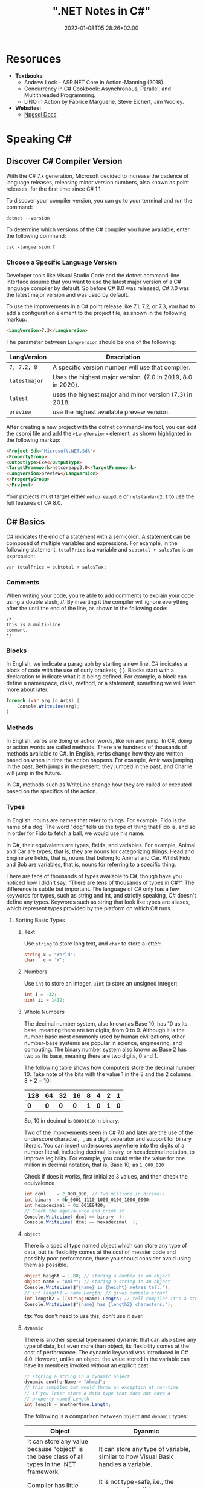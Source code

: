 #+title: ".NET Notes in C#"
#+date: 2022-01-08T05:28:26+02:00
#+draft: false
#+categories: ["Computer Science"]
#+description: C# Notebook
#+hugo_tags: "Computer Science" ".NET"
* Resoruces
+ *Textbooks*:
  +  Andrew Lock - ASP.NET Core in Action-Manning (2018).
  +  Concurrency in C# Cookbook: Asynchronous, Parallel, and Multithreaded Programming.
  +  LINQ in Action by Fabrice Marguerie, Steve Eichert, Jim Wooley.
+ *Websites:*
  + [[https://www.npgsql.org/doc/index.html][Npgsql Docs]]
* Speaking C#
** Discover C# Compiler Version
With the C# 7.x generation, Microsoft decided to increase the cadence of language
releases, releasing minor version numbers, also known as point releases, for the first
time since C# 1.1.

To discover your compiler version, you can go to your terminal and run the command:
#+begin_src shell
dotnet --version
#+end_src

#+RESULTS:
: 6.0.100

To determine which versions of the C# compiler you have available, enter
the following command:
#+begin_src shell
csc -langversion:?
#+end_src

#+RESULTS:
: 1
: 2
: 3
: 4
: 5
: 6
: 7.0
: 7.1
: 7.2
: 7.3
: 8.0 (default)
: latestmajor
: preview
: latest
*** Choose a Specific Language Version
Developer tools like Visual Studio Code and the dotnet command-line interface assume that
you want to use the latest major version of a C# language compiler by default. So before C#
8.0 was released, C# 7.0 was the latest major version and was used by default.

To use the improvements in a C# point release like 7.1, 7.2, or 7.3, you had to add a
configuration element to the project file, as shown in the following markup:
#+begin_src html
<LangVersion>7.3</LangVersion>
#+end_src
The parameter between ~Langversion~ should be one of the following:
| LangVersion           | Description                                                 |
|-----------------------+-------------------------------------------------------------|
| ~7, 7.2, 8~           | A specific version number will use that compiler.           |
| ~latestmajor~         | Uses the highest major version. (7.0 in 2019, 8.0 in 2020). |
| ~latest~              | uses the highest major and minor version (7.3) in 2018.     |
| ~preview~             | use the highest available prevew version.                   |

After creating a new project with the dotnet command-line tool, you can edit the
csproj file and add the ~<LangVersion>~ element, as shown highlighted in the
following markup:

#+begin_src html
<Project Sdk="Microsoft.NET.Sdk">
<PropertyGroup>
<OutputType>Exe</OutputType>
<TargetFramework>netcoreapp3.0</TargetFramework>
<LangVersion>preview</LangVersion>
</PropertyGroup>
</Project>
#+end_src

Your projects must target either ~netcoreapp3.0~ or ~netstandard2.1~ to use the full
features of C# 8.0.
** C# Basics

C# indicates the end of a statement with a semicolon. A statement can be composed of
multiple variables and expressions. For example, in the following statement, ~totalPrice~ is a
variable and ~subtotal + salesTax~ is an expression:

#+begin_src C++
var totalPrice = subtotal + salesTax;
#+end_src

*** Comments

When writing your code, you're able to add comments to explain your code using a double
slash, //. By inserting it the compiler will ignore everything after the until the end of
the line, as shown in the following code:

#+begin_src C#
/*
This is a multi-line
comment.
*/
#+end_src
*** Blocks
In English, we indicate a paragraph by starting a new line. C# indicates a block of
code with the use of curly brackets, { }. Blocks start with a declaration to indicate
what it is being defined. For example, a block can define a namespace, class, method,
or a statement, something we will learn more about later.
#+begin_src csharp
foreach (var arg in Args) {
    Console.WriteLine(arg);
}
#+end_src
*** Methods

In English, verbs are doing or action words, like run and jump. In C#, doing or action
words are called methods. There are hundreds of thousands of methods available to
C#. In English, verbs change how they are written based on when in time the action
happens. For example, Amir was jumping in the past, Beth jumps in the present, they
jumped in the past, and Charlie will jump in the future.

In C#, methods such as WriteLine change how they are called or executed based
on the specifics of the action.
*** Types
In English, nouns are names that refer to things. For example, Fido is the name of
a dog. The word "dog" tells us the type of thing that Fido is, and so in order for Fido
to fetch a ball, we would use his name.

In C#, their equivalents are types, fields, and variables. For example, Animal and
Car are types; that is, they are nouns for categorizing things. Head and Engine
are fields, that is, nouns that belong to Animal and Car. Whilst Fido and Bob are
variables, that is, nouns for referring to a specific thing.

There are tens of thousands of types available to C#, though have you noticed how
I didn't say, "There are tens of thousands of types in C#?" The difference is subtle
but important. The language of C# only has a few keywords for types, such as
string and int, and strictly speaking, C# doesn't define any types. Keywords such
as string that look like types are aliases, which represent types provided by the
platform on which C# runs.
**** Sorting Basic Types
***** Text
Use ~string~ to store long text, and ~char~ to store a letter:
#+begin_src csharp
string x = "World";
char   c = 'W';
#+end_src
***** Numbers
Use ~int~ to store an integer, ~uint~ to store an unsigned integer:
#+begin_src csharp
int i = -32;
uint ii = 1412;
#+end_src
***** Whole Numbers

The decimal number system, also known as Base 10, has 10 as its base, meaning there
are ten digits, from 0 to 9. Although it is the number base most commonly used by
human civilizations, other number-base systems are popular in science, engineering,
and computing. The binary number system also known as Base 2 has two as its base,
meaning there are two digits, 0 and 1.

The following table shows how computers store the decimal number 10. Take note of
the bits with the value 1 in the 8 and the 2 columns; 8 + 2 = 10:

|-----+-----+-----+-----+-----+-----+-----+-----|
| 128 |  64 |  32 |  16 |   8 |   4 |   2 |   1 |
|-----+-----+-----+-----+-----+-----+-----+-----|
| *0* | *0* | *0* | *0* | *1* | *0* | *1* | *0* |
|-----+-----+-----+-----+-----+-----+-----+-----|

So, 10 in decimal is ~00001010~ in binary.

Two of the improvements seen in C# 7.0 and later are the use of the underscore
character, _, as a digit separator and support for binary literals. You can insert
underscores anywhere into the digits of a number literal, including decimal, binary,
or hexadecimal notation, to improve legibility. For example, you could write the
value for one million in decimal notation, that is, Base 10, as ~1_000_000~

Check if does it works, first initialize 3 values, and then check the equivalence

#+begin_src csharp
int dcml    = 2_000_000; // Two millions in dicimal;
int binary  = 0b_0001_1110_1000_0100_1000_0000;
int hexadecimal = 0x_001E8480;
// Check the equivalence and print it
Console.WriteLine( dcml == binary  );
Console.WriteLine( dcml == hexadecimal  );
#+end_src

#+RESULTS:
| True |
| True |
***** ~object~
There is a special type named object which can store any type of data, but its
flexibility comes at the cost of messier code and possibly poor performance, thuse you
should consider avoid using them as possible.

#+begin_src csharp
object height = 1.88; // storing a double in an object
object name = "Amir"; // storing a string in an object
Console.WriteLine($"{name} is {height} metres tall.");
// int length1 = name.Length; // gives compile error!
int length2 = ((string)name).Length; // tell compiler it's a string
Console.WriteLine($"{name} has {length2} characters.");
#+end_src

#+RESULTS:
: Amir  is   1.88  metres       tall.
: Amir  has     4  characters.

/*tip*/: You don't need to use this, don't use it ever.

***** ~dynamic~
There is another special type named dynamic that can also store any type of data, but
even more than object, its flexibility comes at the cost of performance. The dynamic
keyword was introduced in C# 4.0. However, unlike an object, the value stored in
the variable can have its members invoked without an explicit cast.

#+begin_src csharp
// storing a string in a dynamic object
dynamic anotherName = "Ahmed";
// this compiles but would throw an exception at run-time
// if you later store a data type that does not have a
// property named Length
int length = anotherName.Length;
#+end_src

The following is a comparison between ~object~ and ~dynamic~ types:
| Object                                                                                                          | Dyanmic                                                                                                                                                                                     |
|-----------------------------------------------------------------------------------------------------------------+---------------------------------------------------------------------------------------------------------------------------------------------------------------------------------------------|
| It can store any value because "object" is the base class of all types in the .NET framework.                   | It can store any type of variable, similar to how Visual Basic handles a variable.                                                                                                          |
| Compiler has little information about the type.                                                                 | It is not type-safe, i.e., the compiler doesn't have any information about the type of variable.                                                                                            |
| We can pass the object type as a method argument, and the method also can return the object type.               | A method can both accept a Dynamic type as an argument and return it.                                                                                                                       |
| We need to cast object variables to the original type to use it and to perform desired operations.              | Casting is not required, but you need to know the properties and methods related to stored type.                                                                                            |
| Object can cause problems at run time if the stored value is not converted or cast to the underlying data type. | The Dynamic type can cause problems if the wrong properties or methods are accessed because all the information about the stored value is resolved at run time, compared to at compilation. |
| Useful when we don't have more information about the data type.                                                 | Useful when we need to code using reflection or dynamic languages or with the COM objects due to writing less code.                                                                         |

*** Comparing Double & Decimal Types

~0.1~ doesn't always equal to ~(double) 0.1~. This is a common confusion point in
programming languages, try to run the following code:
#+begin_src csharp
double a = 0.1;
double b = 0.2;
if (a + b == 0.3) {
    Console.WriteLine($"{a} + {b} is equal to  0.3");
} else {
    Console.WriteLine($"{a} + {b} is not equal to  0.3");

}
#+end_src

#+RESULTS:
: 0.1 + 0.2 is not equal to  0.3

The ~double~ type is not guaranteed to be accurate because some numbers
literally cannot be represented as floating-point values.

This is because that most decimals have infinite representations in binary. Take 0.1 for
example. It’s one of the simplest decimals you can think of, and yet it looks so complicated
in binary:

[[file:C#_Basics/2022-01-07_20-44-12_screenshot.png]]

The bits go on forever; no matter how many of those bits you store in a computer, you will
never end up with the binary equivalent of decimal 0.1.

Depending on how many bits of precision are used, the floating-point approximation of 0.1
could be less than 0.1. For example, in half-precision, which uses 11 significant bits, 0.1
rounds to 0.0001100110011 in binary, which is 0.0999755859375 in decimal.

You can just forget about all of that and take the rule of thumb, use ~double~ when accuracy
especially when you compare the equality of two numbers is not important, for example, when
you're measuring a person's height.

A good practice is to never compare ~double~ values using ~==~.

However, a work around is to use the ~decimal~ type with ~M~ suffix, which tells the
compiler that we're dealing with a decimal literal value:

#+begin_src csharp
decimal a = 0.1M;
decimal b = 0.2M;
if (a + b == 0.3M) {
    Console.WriteLine($"{a} + {b} is equal to  0.3");
} else {
    Console.WriteLine($"{a} + {b} is not equal to  0.3");
}
#+end_src

#+RESULTS:
: 0.1 + 0.2 is equal to  0.3

The decimal type is accurate because it stores the number as *a large integer and shifts*
the decimal point. For example, 0.1 is stored as 1, with a note to shift the decimal point
one place to the left. 12.75 is stored as 1275, with a note to shift the
decimal point two places to the left.
**** Getting Default Types
Most of the primitive types except ~string~ are value types, which means that
they must have a value. You can determine the default value of a type using the
~default()~ operator.

The ~string~ type is a *reference type*. This means that ~string~ variables contain the
memory address of a value, not the value itself. A reference type variable can have
a ~null~ value, which is a literal that indicates that the variable does not reference
anything (yet). ~null~ is the default for all reference types. We shall talk about this in
detail later.

#+begin_src csharp
Console.WriteLine($"default(int) = {default(int)}");
Console.WriteLine($"default(bool) = {default(bool)}");
Console.WriteLine($"default(DateTime) = {default(DateTime)}");
Console.WriteLine($"default(string) = {default(string)}");
#+end_src

#+RESULTS:
: default(int)       =  0
: default(bool)      =  False
: default(DateTime)  =  1/1/0001  12:00:00  AM
: default(string)    =

**** Storing Multiple Values

When you need to store multiple values of the same type, you can declare an array.
For example, you may do this when you need to store four names in a string array:

#+begin_src csharp
string[] names; // can reference any array of strings
// allocating memory for four strings in an array
names = new string[4];
// storing
names[0] = "Kate";
names[1] = "Jack";
names[2] = "Rebecca";
names[3] = "Tom";


for (int i = 0; i < names.Length; i++) {
Console.WriteLine(names[i]);
}
#+end_src

#+RESULTS:
| Kate    |
| Jack    |
| Rebecca |
| Tom     |
**** Making a Type 'nullable'
You have now seen how to store primitive values like numbers in variables. But what
if a variable does not yet have a value? How can we indicate that? C# has the concept
of a null value, which can be used to indicate that a variable has not been set.

By default, value types like int and ~DateTime~ must always have a value, hence their
name. Sometimes, for example, when reading values stored in a database that allows
empty, missing, or null values, it is convenient to allow a value type to be null, we
call this a nullable value type.
#+begin_src csharp
int thisCannotBeNull = 4;
// thisCannotBeNull = null; // compile error!
int? thisCouldBeNull = null;
Console.WriteLine(thisCouldBeNull);
Console.WriteLine(thisCouldBeNull.GetValueOrDefault());
thisCouldBeNull = 7;
Console.WriteLine(thisCouldBeNull);
Console.WriteLine(thisCouldBeNull.GetValueOrDefault());
#+end_src

#+RESULTS:
|   |
| 0 |
| 7 |
| 7 |

**** Make it Un-nullable
In some special cases we need to use ~null~, in more special cases we need to make sure that
there will be no ~null~ in our program. The most significant change to the language in C#
8.0 is the introduction of nullable and non-nullable reference types.

In C# 8.0, reference types can be configured to no longer allow the null value by setting a
file- or project-level option to enable this useful new feature. Since this is a big change
for C#, Microsoft decided to make the feature opt-in.

It will take multiple years for this new C# language feature to make an impact since
there are thousands of existing library packages and apps that will expect the old
behavior. Even Microsoft has not had time to fully implement this new feature in
all the core .NET packages. During the transition, you can choose between several
approaches for your own projects:

- Default: No changes needed. Non-nullable references types not supported.
- Opt-in files: Only enable the feature for individual files.
- Opt-in project, opt-out files: Enable the feature at the project level and for any files that need to remain compatible with old behavior, opt out. This is the approach Microsoft is using internally while it updates its own packages to use this new feature.

** Controlling Flow and Converting Types
~Operators~ apply simple operations such as addition and multiplication to operands
such as variables and literal values. They usually return a new value that is the result
of the operation that can be assigned to a variable.

Most operators are binary, meaning that they work on two operands, as shown in the
following pseudocode:
#+begin_src csharp
var result = firstOperand operator secondOperand;
#+end_src
Some operators are unary, meaning they work on a single operand, and can apply
before or after the operand, as shown in the following pseudocode:

#+begin_src csharp
var resultOfOperation = onlyOperand operator;
var resultOfOperation2 = operator onlyOperand;
#+end_src

*** Note on ~foreach~
The foreach statement is a bit different from the other iteration statements.

It is used to perform a block of statements on each item in a sequence, for example,
an array or collection. Each item is usually read-only, and if the sequence structure
is modified during iteration, for example, by adding or removing an item, then an
exception will be thrown

#+begin_src csharp
staring [] names = new string {"ahmed", "barry", "charlie"}
foreach (string name in names) {
Console.WriteLine($"{name} has {name.Length} charachters");
}
#+end_src

Technically, the foreach statement will work on any type that follows these rules:
1. The type must have a method named ~GetEnumerator~ that returns an object.
2. The returned object must have a property named Current and a method named ~MoveNext~.
3. The ~MoveNext~ method must return true if there are more items to enumerate through or false if there are no more items.

There are interfaces named ~IEnumerable~ and ~IEnumerable<T>~ that formally define
these rules but technically the compiler does not require the type to implement these
interfaces.

The compiler turns the foreach statement in the preceding example into something
similar to the following pseudocode:


#+begin_src csharp
IEnumerator e = names.GetEnumerator();
while (e.MoveNext()) {
string name = (string)e.Current; // Current is read-only!
WriteLine($"{name} has {name.Length} characters.");
}
#+end_src


Due to the use of an iterator, the variable declared in a foreach statement cannot be
used to modify the value of the current item.

*** Casting and Converting
Casting is an ubiquitous way to explicitly change the type of a variable, for example,
casting ~double~ variable into an intger:
#+begin_src csharp
double foo = 1.5;
// int bar = foo // gives compile error
int bar = (int)foo;
Console.WriteLine(bar); // loses the ~.5~ part
#+end_src

#+RESULTS:
: 1

Another way is using ~System.Convert~ which is a type converter in ~C#~:
#+begin_src csharp
double g = 9.4;
int i = Convert.ToInt32(g); // Round it to the an approximate value that has
                            // a shorter, simpler, or more explicit representation.
Console.WriteLine(i);
g = 9.6;
i = Convert.ToInt32(g);
Console.WriteLine(i);
#+end_src

#+RESULTS:
|  9 |
| 10 |

*** ~Parase~, ~TryParase~ and ~Convert~

~Parase~ is the opposite of ~ToString~:

#+begin_src csharp
string k = "21";
int i = int.Parse(k);
Console.WriteLine(i);
#+end_src

#+RESULTS:
: 21

However, this can cause some problems in exception, if you are taking some input from use,
you are not always sure that he will give you number:

#+begin_src csharp
string k = "two";
int i = int.Parse(k);
Console.WriteLine(i);
#+end_src

: Unhandled exception. System.FormatException: Input string was not in a correct format.
:   at System.Number.ThrowOverflowOrFormatException(ParsingStatus status, TypeCode type)
:   at System.Number.ParseInt32(ReadOnlySpan`1 value, NumberStyles styles, NumberFormatInfo info)
:   at System.Int32.Parse(String s)
:   at Program.Main(String[] args) in /home/slh/Dropbox/org/C-Sharp/Program.cs:line 6

To avoid such an exception, you can use ~TryParse~ instaed of ~Parse~, which shall return
~true~ or ~false~ depends on it worked or not:

#+begin_src csharp
Write("How many eggs are there? ");
int count;
string input = "two";

if (int.TryParse(input, out count)) {

WriteLine($"There are {count} eggs.");}

else {

WriteLine("I could not parse the input.");

}
#+end_src

#+RESULTS:
: How many eggs are there?
: I could not parse the input.

So, what is the difference between each of ~Parse~, ~TryParse~, and ~Convert~?

| /#/ | ~Int.Parase~ | ~Convert.ToInt32~ | ~TryParse~ |
|-----+--------------+-------------------+------------|
| *Null Value*         | ~ArgumentNullException~                                            | Returns ~0~                   | Returns ~0~, ~isParsed = false~         |
| *Not in format*      | ~FormatException~                                                  | ~FormatException~             | Returns ~0~, ~isParsed = false~         |
| *Value not in RANGE* | ~OverflowException~                                                | ~OverflowException~           | Returns ~0~, ~isParsed = false~         |
| *When to use*        | If you've got a string, and you expect it to always be an integer. | Sending object as an argument | If you're collecting input from a user, |
|----------------------+--------------------------------------------------------------------+-------------------------------+-----------------------------------------|

*** Handling Exceptions
When errors have occurred when converting types we say a runtime exception has been thrown.

As you have seen, the default behavior of a console application is to write a message
about the exception including a stack trace in the output and then stop running the
application.

**** Wrapping error-prone Code in a Try Block

When you know that a statement can cause an error, you should wrap that statement
in a ~try~ block. For example, parsing from text to a number can cause an error. Any
statements in the catch block will be executed only if an exception is thrown by a
statement in the ~try~ block. We don't have to do anything inside the ~catch~ block:

#+begin_src csharp
WriteLine("Before parsing");
Write("What is your age? ");
string input = Console.ReadLine();
try {
int age = int.Parse(input);
WriteLine($"You are {age} years old.");
}
catch {
}
WriteLine("After parsing");
#+end_src

This code includes two messages to indicate before parsing and after parsing
to make clearer the flow through the code. These will be especially useful as
the example code grows more complex.

To get information about any type of exception that might occur, you can declare a
variable of type System.Exception to the catch block.

#+begin_src csharp
WriteLine("Before parsing");
Write("What is your age? ");
try {
int age = int.Parse("two");
WriteLine($"You are {age} years old.");}
catch(Exception ex) {
WriteLine($"{ex.GetType()} says {ex.Message}");
}
WriteLine("After parsing");
#+end_src

#+RESULTS:
 :  Before  parsing
 :  What  is  your  age?
 :  System.FormatException  says  Input  string  was  not  in  a  correct  format.
 :  After parsing

**** Catching Specific Exceptions
Now that we know which specific type of exception occurred, we can improve our
code by catching just that type of exception and customizing the message that we
display to the user.

#+begin_src csharp
WriteLine("Before parsing");
Write("What is your age? ");

try {

int age = int.Parse("two");
WriteLine($"You are {age} years old.");}

catch (FormatException) {
WriteLine("The age you entered is not a valid number format.");
}

catch(Exception ex) {
WriteLine($"{ex.GetType()} says {ex.Message}");

}
WriteLine("After parsing");
#+end_src

#+RESULTS:
: The  age  you  entered  is  not  a  valid  number  format.

The following table lists common exception types and the conditions under which you would
throw them:

| Exception                     | Condition                                                                                                   |
| [[https://docs.microsoft.com/en-us/dotnet/api/system.argumentexception?view=net-6.0][ArgumentException]]             | A non-null argument that is passed to a method is invalid.                                                  |
| [[https://docs.microsoft.com/en-us/dotnet/api/system.argumentnullexception?view=net-6.0][ArgumentNullException]]         | An argument that is passed to a method is null.                                                             |
| [[https://docs.microsoft.com/en-us/dotnet/api/system.argumentoutofrangeexception?view=net-6.0][ArgumentOutOfRangeException]]   | An argument is outside the range of valid values.                                                           |
| [[https://docs.microsoft.com/en-us/dotnet/api/system.io.directorynotfoundexception?view=net-6.0][DirectoryNotFoundException]]    | Part of a directory path is not valid.                                                                      |
| [[https://docs.microsoft.com/en-us/dotnet/api/system.dividebyzeroexception?view=net-6.0][DivideByZeroException]]         | The denominator in an integer or Decimal division operation is zero.                                        |
| [[https://docs.microsoft.com/en-us/dotnet/api/system.io.drivenotfoundexception?view=net-6.0][DriveNotFoundException]]        | A drive is unavailable or does not exist.                                                                   |
| [[https://docs.microsoft.com/en-us/dotnet/api/system.io.filenotfoundexception?view=net-6.0][FileNotFoundException]]         | A file does not exist.                                                                                      |
| [[https://docs.microsoft.com/en-us/dotnet/api/system.formatexception?view=net-6.0][FormatException]]               | A value is not in an appropriate format to be converted from a string by a conversion method such as Parse. |
| [[https://docs.microsoft.com/en-us/dotnet/api/system.indexoutofrangeexception?view=net-6.0][IndexOutOfRangeException]]      | An index is outside the bounds of an array or collection.                                                   |
| [[https://docs.microsoft.com/en-us/dotnet/api/system.invalidoperationexception?view=net-6.0][InvalidOperationException]]     | A method call is invalid in an object's current state.                                                      |
| [[https://docs.microsoft.com/en-us/dotnet/api/system.collections.generic.keynotfoundexception?view=net-6.0][KeyNotFoundException]]          | The specified key for accessing a member in a collection cannot be found.                                   |
| [[https://docs.microsoft.com/en-us/dotnet/api/system.notimplementedexception?view=net-6.0][NotImplementedException]]       | A method or operation is not implemented.                                                                   |
| [[https://docs.microsoft.com/en-us/dotnet/api/system.notsupportedexception?view=net-6.0][NotSupportedException]]         | A method or operation is not supported.                                                                     |
| [[https://docs.microsoft.com/en-us/dotnet/api/system.objectdisposedexception?view=net-6.0][ObjectDisposedException]]       | An operation is performed on an object that has been disposed.                                              |
| [[https://docs.microsoft.com/en-us/dotnet/api/system.overflowexception?view=net-6.0][OverflowException]]             | An arithmetic, casting, or conversion operation results in an overflow.                                     |
| [[https://docs.microsoft.com/en-us/dotnet/api/system.io.pathtoolongexception?view=net-6.0][PathTooLongException]]          | A path or file name exceeds the maximum system-defined length.                                              |
| [[https://docs.microsoft.com/en-us/dotnet/api/system.platformnotsupportedexception?view=net-6.0][PlatformNotSupportedException]] | The operation is not supported on the current platform.                                                     |
| [[https://docs.microsoft.com/en-us/dotnet/api/system.rankexception?view=net-6.0][RankException]]                 | An array with the wrong number of dimensions is passed to a method.                                         |
| [[https://docs.microsoft.com/en-us/dotnet/api/system.timeoutexception?view=net-6.0][TimeoutException]]              | The time interval allotted to an operation has expired.                                                     |
| [[https://docs.microsoft.com/en-us/dotnet/api/system.uriformatexception?view=net-6.0][UriFormatException]]            | An invalid Uniform Resource Identifier (URI) is used.                                                       |
|-------------------------------+-------------------------------------------------------------------------------------------------------------|

**** Checking for Overflow
The checked statement tells .NET to throw an exception when an overflow happens
instead of allowing it to happen silently.

We will set the initial value of an int variable to its maximum value minus one.
Then, we will increment it several times, outputting its value each time. Once it
gets above its maximum value, it overflows to its minimum value and continues
incrementing from there:
#+begin_src csharp
int x = int.MaxValue - 1;
WriteLine($"Initial value: {x}");
x++;
WriteLine($"After incrementing: {x}");
x++;
WriteLine($"After incrementing: {x}");
x++;
WriteLine($"After incrementing: {x}");
#+end_src

#+RESULTS:
: Initial  value:         2147483646
: After    incrementing:  2147483647
: After    incrementing: -2147483648
: After    incrementing: -2147483647

Now, let's get the compiler to warn us about the overflow by wrapping the
statements using ~checked~
** Array Syntax
| Syntax                                                          | Declaration                                                      |
|-----------------------------------------------------------------+------------------------------------------------------------------|
| ~int[] array1 = new int[5];~                                    | Declare a single-dimensional array of 5 integers.                |
| ~int[] array2 = new int[] { 1, 3, 5, 7, 9 };~                   | Declare and set array element values.                            |
| ~int[,] multiDimensionalArray1 = new int[2, 3];~                | Declare a two dimensional array.                                 |
| ~int[,] multiDimensionalArray2 = { { 1, 2, 3 }, { 4, 5, 6 } };~ | Declare and set array element values.                            |
| ~int[][] jaggedArray = new int[6][];~                           | Declare a jagged array                                           |
| ~jaggedArray[0] = new int[4] { 1, 2, 3, 4 };~                   | Set the values of the first array in the jagged array structure. |
|-----------------------------------------------------------------+------------------------------------------------------------------|
** Lambada
*Check [[#delegates][delegates]] & [[#events][events]]*
In C#, lambdas use special syntax. We pass lambda expressions to other methods to specify a behavior that the method uses.

Remember that lambdas are just methods. They can always be replaced with class-level methods. We can use types like Action and Func to represent them.

A common place to use lambdas is with List. Here we use FindIndex, which receives a Predicate method. We specify this as a lambda expression.

#+begin_src csharp
List<int> elements = new List<int>() { 10, 20, 31, 40 };
int oddIndex = elements.FindIndex(x => x % 2 != 0);
Console.WriteLine(elements[oddIndex]);
#+end_src

#+RESULTS:
: 31

* Building O.O.P
An object in the real world is a thing, such as a car or a person, whereas an object in
programming often represents something in the real world, such as a product or bank account,
but this can also be something more abstract.

In C#, we use the ~class~ (mostly) or ~struct~ (sometimes) C# keywords to define a type of
object.


The following tables should give you a review for the concepts of object-oriented
programming, in brief:

| Concept       | Description                                                                                                                                                                                                                                                                                                                                                                                                                                                                                                                                                                                     |
|---------------+-------------------------------------------------------------------------------------------------------------------------------------------------------------------------------------------------------------------------------------------------------------------------------------------------------------------------------------------------------------------------------------------------------------------------------------------------------------------------------------------------------------------------------------------------------------------------------------------------|
| Encapsulation | is the combination of the data and actions that are related to an object. For example, a ~BankAccount~ type might have data, such as ~Balance~ and ~AccountName~, as well as actions, such as ~Deposit~ and Withdraw. When encapsulating, you often want to control what can access those actions and the data, for example, restricting how the internal state of an object can be accessed or modified from the outside.                                                                                                                                                                      |
| Composition   | Composition is about what an object is made of. For example, a car is composed of different parts, such as four wheels, several seats, and an engine.                                                                                                                                                                                                                                                                                                                                                                                                                                           |
| Aggregation   | Aggregation is about what can be combined with an object. For example, a person is not part of a car object, but they could sit in the driver's seat and then becomes the car's driver. Two separate objects that are aggregated together to form a new component.                                                                                                                                                                                                                                                                                                                              |
| Inheritance   | Inheritance is about reusing code by having a subclass derive from a base or super class. All functionality in the base class is inherited by and becomes available in the derived class. For example, the base or super Exception class has some members that have the same implementation across all exceptions, and the sub or derived SqlException class inherits those members and has extra members only relevant to when an SQL database exception occurs like a property for the database connection.                                                                                   |
| Abstraction   | Abstraction is about capturing the core idea of an object and ignoring the details or specifics. C# has an ~abstract~ keyword which formalizes the concept. If a class is not explicitly abstract then it can be described as being concrete. *Base or super classes are often abstract*, for example, the super class Stream is abstract and its sub classes like FileStream and MemoryStream are concrete. Abstraction is a tricky balance. If you make a class more abstract, more classes would be able to inherit from it, but at the same time there will be less functionality to share. |
| Polymorphism  | Polymorphism is about allowing a derived class to override an inherited action to provide custom behavior.                                                                                                                                                                                                                                                                                                                                                                                                                                                                                      |
|---------------+-------------------------------------------------------------------------------------------------------------------------------------------------------------------------------------------------------------------------------------------------------------------------------------------------------------------------------------------------------------------------------------------------------------------------------------------------------------------------------------------------------------------------------------------------------------------------------------------------|
** Referencing an Assembly
Before we can instantiate a class, we need to reference the assembly that contains it,
create a new project in a sub-directory in the directory of the class library, let it be
~People~, by running: ~dotnet new console~. Now, navigate to ~People.csproj~ and add the
following markup to add a project reference to ~PacketLibrary~:
#+begin_src html
<ItemGroup>
<ProjectReference Include="../PacktLibrary/PacktLibrary.csproj" />
</ItemGroup>
#+end_src
*Note: ~..~ in this case is a /container directory/. ~../..~ means "up" twice*

For example, if your current directory is ~C:/projects/a/b/c~ then ~../..~ will be ~C:/projects/a~

Now you are ready to run ~dotnet build~
** Access Modifiers
In classes we define fields starting with its access modifier, for example:
#+begin_src csharp
public class Person {
    public string? name;
    public DateTime DateOfBirth;
}
#+end_src
An important part of the concept of encapsulating is considering the accessibility of data
members carefully.

Note that, like we did with the class, we explicitly applied the public keyword to
these fields. If we hadn't, then they would be implicitly private to the class, which
means they are accessible only inside the class.

There are four access modifier keywords, and two combinations of access modifier
keywords that you can apply to a class member, such as a field or method, as shown
in the following table:

| Access Modifier      | Description                                                                                                    |
|----------------------+----------------------------------------------------------------------------------------------------------------|
| ~private~            | Member is accessible inside the type only. This is the default                                                 |
| ~internal~           | Member is accessible inside the type and any type in the *same assembly*                                       |
| ~protected~          | Member is accessible inside the type and any type that inherits from the type                                  |
| ~internal protected~ | Member is accessible inside the type, any type in the same assembly, and any type that inherits from the type. |
| ~private protected~  | Member is accessible inside the type, or any type that inherits from the type and is in the same assembly.     |

** Static Field
The fields that we have created so far have all been instance members, meaning that a
different value of each field exists for each instance of the class that is created. The bob
variable has a different Name value to alice. Sometimes, you want to define a field that
only has one value that is shared across all instances. These are called static members.

** Constant, Read-only, and Event
Consider the difference between access modifier and other categories is field, the following
are *not* access modifiers: ~constant~, ~readonly~, ~event~, however you might confuse
read-only with constant:

+ *Constant*: The data never changes. The compiler literally copies the data into any code that reads it.

+ *Read-only* cannot change after the class is instantiated, but the data can be calculated or loaded from an external source at the time of instantiation.

+ *Event*: The data references one or more methods that you want to execute when something happens, such as clicking on a button, or responding to a request from other code

** Tuples to Return More Than One Value
Imagine that we want to define a method named GetTheData that returns
both a string value and an int value. We could define a new class named
~TextAndNumber~ with a string field and an int field, and return an instance of that
complex type.

But defining a class just to combine two values together is unnecessary, because in
modern versions of C# we can use tuples. I pronounce them as tuh-ples but I have
heard other developers pronounce them as too-ples.

Tuples have been a part of some languages such as F# since their first version, but
.NET only added support for them in .NET 4.0 with the System.Tuple type.
It was only in C# 7.0 that C# added language syntax support for tuples and at the
same time, .NET added a new System.ValueTuple type that is more efficient in
some common scenarios than the old .NET 4.0 System.Tuple type, and the C# tuple
uses the more efficient one.

System.ValueTuple is not part of .NET Standard 1.6, and therefore not available by
default in .NET Core 1.0 or 1.1 projects. System.ValueTuple is built in with .NET
Standard 2.0, and therefore, .NET Core 2.0 and later. An example of returning tuples is


#+begin_src csharp
public (string, int) GetNameAndNumber() {
return ("Ahmed", 13);
}
#+end_src

To access the fields of a tuple, the default names are Item1, Item2, and so on. You can
explicitly specify the field names.

#+begin_src csharp
public (string Name, int Number) GetNamedFruit() {
return (Name: "Apples", Number: 5);
}
#+end_src

*Tip*: You can easily swap elements using tuples, like:
#+begin_src csharp
int a = 10;
int b = 2;
(a, b) = (b, a);
#+end_src

** Virtual, Override
The virtual keyword is used to modify a method, property, indexer, or event declaration and
allow for it to be overridden in a derived class. For example, this method can be overridden
by any class that inherits it:

#+begin_src csharp
public virtual double Area()
{
    return x * y;
}
#+end_src

When a virtual method is invoked, the run-time type of the object is checked for an
overriding member. The overriding member in the most derived class is called, which might be
the original member, if no derived class has overridden the member.

By default, methods are non-virtual. You cannot override a non-virtual method.

#+begin_src csharp
class MyBaseClass
{
    public virtual string Name { get; set; }
    private int _num;
    public virtual int Number
    {
        get { return _num; }
        set { _num = value; }
    }
}

class MyDerivedClass : MyBaseClass
{
    private string _name;
    public override string Name
    {
        get
        {
            return _name;
        }
        set
        {
            if (!string.IsNullOrEmpty(value))
            {
                _name = value;
            }
            else
            {
                _name = "Unknown";
            }
        }
    }
}
#+end_src

** ~Params~
In some cases we need to pass more than one argument to a method, a very obsolete example is
that we have a method ~sum~ which take an ~n~ numbers and returns their sum, a proper method
to implement this function without instantiating it more than 100 times, is using a ~List~
or an ~Array~ and pass it to ~sum~, another (and faster) approach is to use the keyword
~params~:

#+begin_src csharp
static int sum(int s = 0, params int[] p) {
    foreach (int i in p)
    {
        s += i;
    }
    return s;
}
#+end_src

*Note*: A params parameter must be the last parameter in a formal parameter list, you can't
do this:
#+begin_src csharp
static int sum(params int[] p, int s = 0) {
    return s;
}
#+end_src
** Abstract
If a class is defined as abstract then we can't create an instance of that class. By the
creation of the derived class object where an abstract class is inherit from, we can call
the method of the abstract class.

#+begin_src csharp
using System;
using System.Collections.Generic;
using System.Linq;
using System.Text;
namespace ConsoleApplication13 {
    abstract class mcn {
        public int add(int a, int b) {
            return (a + b);
        }
    }
    class mcn1: mcn {
        public int mul(int a, int b) {
            return a * b;
        }
    }
    class test {
        static void Main(string[] args) {
            mcn1 ob = new mcn1();
            int result = ob.add(5, 10);
            Console.WriteLine("the result is {0}", result);
        }
    }
}

#+end_src

In the above program we can call the method of the abstract class mcn with the help of an
object of the mcn1 class which inherits from the class mcn. When we run the above program
the output is the addition of 5 & 10 (i.e. 15) which is shown as,

An Abstract method is a method without a body. The implementation of an abstract method is
done by a derived class. When the derived class inherits the abstract method from the
abstract class, it must override the abstract method. This requirment is enforced at compile
time and is also called dynamic polymorphism.

#+begin_src csharp
using System;
using System.Collections.Generic;
using System.Linq;
using System.Text;
namespace ConsoleApplication14 {
    abstract class test1 {
        public int add(int i, int j) {
            return i + j;
        }
        public abstract int mul(int i, int j);
    }
    class test2: test1 {
        public override int mul(int i, int j) {
            return i * j;
        }
    }
    class test3: test1 {
        public override int mul(int i, int j) {
            return i - j;
        }
    }
    class test4: test2 {
        public override int mul(int i, int j) {
            return i + j;
        }
    }
    class myclass {
        public static void main(string[] args) {
            test2 ob = new test4();
            int a = ob.mul(2, 4);
            test1 ob1 = new test2();
            int b = ob1.mul(4, 2);
            test1 ob2 = new test3();
            int c = ob2.mul(4, 2);
            Console.Write("{0},{1},{2}", a, b, c);
            Console.ReadLine();
        }
    }
}
#+end_src

** Generic
Generics introduces the concept of type parameters to .NET, which make it possible to design
classes and methods that defer the specification of one or more types until the class or
method is declared and instantiated by client code. For example, by using a generic type
parameter ~T~, you can write a single class that other client code can use without incurring
the cost or risk of runtime casts or boxing operations, as shown here:

#+begin_src csharp
public class GenericList<T>
{
    public void Add(T input) { }
}
class TestGenericList
{
    private class ExampleClass { }
    static void Main()
    {
        GenericList<int> list1 = new GenericList<int>();
        list1.Add(1);

        GenericList<string> list2 = new GenericList<string>();
        list2.Add("");

        GenericList<ExampleClass> list3 = new GenericList<ExampleClass>();
        list3.Add(new ExampleClass());
    }
}
#+end_src
** Extension
The extension method concept allows you to add new methods in the existing class or in the
structure without modifying the source code of the original type and you do not require any
kind of special permission from the original type and there is no need to re-compile the
original type. It is introduced in C# 3.0.

#+begin_src csharp
static void Main() {
    int id = 12;
    x.PrintHelloWorld(id);
}


static void PrintHelloWorld(this string g, int id) {
    Console.WriteLine($"Hello World with the ID of {id}");
}
#+end_src

*Note*: You must write ~this~ parameter as the first argument in your method.
** Yield
:PROPERTIES:
:CUSTOM_ID: yield
:END:
You use a yield return statement to return each element one at a time.

The sequence returned from an iterator method can be consumed by using a foreach statement
or LINQ query. Each iteration of the foreach loop calls the iterator method. When a yield
return statement is reached in the iterator method, expression is returned, and the current
location in code is retained. Execution is restarted from that location the next time that
the iterator function is called.

When the iterator returns an System.Collections.Generic.IAsyncEnumerable<T>, that sequence
can be consumed asynchronously using an await foreach statement. The iteration of the loop
is analogous to the foreach statement. The difference is that each iteration may be
suspended for an asynchronous operation before returning the expression for the next
element.

#+begin_src csharp
public class PowersOf2
{
    static void Main()
    {
        // Display powers of 2 up to the exponent of 8:
        foreach (int i in Power(2, 8))
        {
            Console.Write("{0} ", i);
        }
    }

    public static System.Collections.Generic.IEnumerable<int> Power(int number, int exponent)
    {
        int result = 1;

        for (int i = 0; i < exponent; i++)
        {
            result = result * number;
            yield return result;
        }
    }

}
#+end_src

** Implementing Interfaces
Interfaces are a way of connecting different types together to make new things.  Think of
them like the studs on top of LEGO™ bricks, which allow them to "stick"

together, or electrical standards for plugs and sockets.  If a type implements an interface,
then it is making a promise to the rest of .NET that it supports a certain feature.

Here are some common interfaces that your types might need to implement:
| Interface           | Method(s)                       | Description                                                                                                     |
|---------------------+---------------------------------+-----------------------------------------------------------------------------------------------------------------|
| ~IComparer~         | ~Compare(first, second)~        | This defines a comparison method that a secondary type implements to order or sort instances of a primary type. |
| ~IComparable~       | ~CompareTo(other)~              | This defines a comparison method that a type implements to order or sort its instances.                         |
| ~IEnumerator~       | ~MoveNext()~, ~Reset()~         | Makes your class iteratable on the ~foreach~ iteration statement                                                |
| ~ICloneable~        | ~Clone()~                       | Supports cloning, which creates a new instance of a class with the same value as an existing instance.          |
| ~IEqualityComparer~ | ~Equals(T,T)~, ~GetHashCode(T)~ |                                                                                                                 |
| ~IDisposable~       | ~Dispose~                       | This defines a disposal method to release unmanaged resources more efficiently than waiting for a finalizer     |
|---------------------+---------------------------------+-----------------------------------------------------------------------------------------------------------------|
*** ~IComparer~
*Note*: When using any compare function that return an ~int~, you should consider the
following cases:
 + First, if you calling it using an object, i.e. ~x.CompareTo("Khaled")~, consider ~x as an ~string~.
   | Returns | Case                                                                                                                                                         |
   |---------+--------------------------------------------------------------------------------------------------------------------------------------------------------------|
   | *1*     | The object which in the parameter should come *first* in the sorting, or you may say it's smaller than the calling objact.                                   |
   | *0*     | They are completely equal to each others                                                                                                                     |
   | *-1*    | The calling object should come *first* in the sorting, or it's smaller than the object between the parenthesis (so the object between parenthesis is bigger) |
   |---------+--------------------------------------------------------------------------------------------------------------------------------------------------------------|
 + Second, if you are using ~Compare(first, second)~ function
   | Returns | Case                              |
   |---------+-----------------------------------|
   | *1*     | ~second~ object should come first |
   | *0*     | They are equal                    |
   | *-1*    | ~first~ objcet should come first  |
   |---------+-----------------------------------|
    Consider the following example to compare the ~Person~ class object using ~IComparer~
   interface in another class:
    #+begin_src csharp
    public class PersonCompare : IComparer<Person>
    {
        public int Compare(Person x, Person y)
        {
            if (x.id > y.id)
            { // if Person X's id is bigger, then y should comes first, so return 1
                return 1;
            }
            else if (x.id < y.id)
            { // If person Y's id is bigger, then y should come after x, so returns - 1
                return -1;
            }
            return 0; // in this case, they are equal, no need to change any arrangement
        }
    }
    #+end_src
*** ~IComparable~
*** ~IEnumerator~
IEnumerator is the base interface for all non-generic enumerators. Its generic equivalent is
the System.Collections.Generic.IEnumerator<T> interface.

The foreach statement of the C# language (for each in Visual Basic) hides the complexity of
the enumerators. Therefore, using foreach is recommended instead of directly manipulating
the enumerator.

When you use foreach with an enumerable class like this:

#+begin_src csharp
var array = new int [] {1,2,3,4,5};
foreach (var a in array) {
   Console.WriteLine(a);
 }
#+end_src

#+RESULTS:
| 1 |
| 2 |
| 3 |
| 4 |
| 5 |

In IL, this is converted to some code like this:
#+begin_src csharp
var array = new int [] {1,2,3,4,5};
var enumer = array.GetEnumerator();
while(enumer.MoveNext()) {
    Console.WriteLine(enumer.Current);
}
#+end_src

#+RESULTS:
| 1 |
| 2 |
| 3 |
| 4 |
| 5 |

To use the ~foreach~ syntactic your object/class has to implement the ~IEnumerable~
interface.

#+begin_src csharp
using System;
using System.Collections;
public class Person
{
    public Person(string fName, string lName)
    {
        this.firstName = fName;
        this.lastName = lName;
    }

    public string firstName;
    public string lastName;
}

// Collection of Person objects. This class
// implements IEnumerable so that it can be used
// with ForEach syntax.
public class People : IEnumerable
{
    private Person[] _people;
    public People(Person[] pArray)
    {
        _people = new Person[pArray.Length];

        for (int i = 0; i < pArray.Length; i++)
        {
            _people[i] = pArray[i];
        }
    }

    // Implementation for the GetEnumerator method.
    IEnumerator IEnumerable.GetEnumerator()
    {
        return (IEnumerator)GetEnumerator();
    }

    public PeopleEnum GetEnumerator()
    {
        return new PeopleEnum(_people);
    }
}

// When you implement IEnumerable, you must also implement IEnumerator.
public class PeopleEnum : IEnumerator
{
    public Person[] _people;

    // Enumerators are positioned before the first element
    // until the first MoveNext() call.
    int position = -1;

    public PeopleEnum(Person[] list)
    {
        _people = list;
    }

    public bool MoveNext()
    {
        position++;
        return (position < _people.Length);
    }

    public void Reset()
    {
        position = -1;
    }

    object IEnumerator.Current
    {
        get
        {
            return Current;
        }
    }

    public Person Current
    {
        get
        {
            try
            {
                return _people[position];
            }
            catch (IndexOutOfRangeException)
            {
                throw new InvalidOperationException();
            }
        }
    }
}

class App
{
    static void Main()
    {
        Person[] peopleArray = new Person[3]
        {
            new Person("John", "Smith"),
            new Person("Jim", "Johnson"),
            new Person("Sue", "Rabon"),
        };
        People peopleList = new People(peopleArray);
        foreach (Person p in peopleList)
            Console.WriteLine(p.firstName + " " + p.lastName);
    }
}
#+end_src

However, since C# 4, the ~PeopleEnum~ can be easily replaced with the ~yield~ keyword (Check
[[#yield][yield]]):
#+begin_src csharp
using System;
using System.Collections;
public class Person
{
    public Person(string fName, string lName)
    {
        this.firstName = fName;
        this.lastName = lName;
    }

    public string firstName;
    public string lastName;
}
public class People : IEnumerable
{
    private Person[] _people;
    public People(Person[] pArray)
    {
        _people = new Person[pArray.Length];

        for (int i = 0; i < pArray.Length; i++)
        {
            _people[i] = pArray[i];
        }
    }

    IEnumerator IEnumerable.GetEnumerator()
    {
        foreach (var one in _people)
        {
            yield return one;
        }
    }
}

class App
{
    static void Main()
    {
        Person[] peopleArray = new Person[3]
        {
            new Person("John", "Smith"),
            new Person("Jim", "Johnson"),
            new Person("Sue", "Rabon"),
        };
        People peopleList = new People(peopleArray);
        foreach (Person p in peopleList)
            Console.WriteLine(p.firstName + " " + p.lastName);
    }
}
#+end_src

*** ~ICloneable~ /You don't want to implement this!/ and Copying Methods
:PROPERTIES:
:CUSTOM_ID: ICloneable
:END:
#+begin_quote
Microsoft recommends against implementing ICloneable because there's no clear indication
from the interface whether your Clone method performs a "deep" or "shallow" clone.
#+end_quote

The ICloneable interface contains one member, Clone, which is intended to support cloning
beyond that supplied by MemberwiseClone. It is a procedure that can create a true, distinct
copy of an object and all its dependent object, is to rely on the serialization features of
the .NET framework.

There are two ways to clone an instance:

- Shallow copy - may be linked to data shared by both the original and the copy
- Deep copy - contains the complete encapsulated data of the original object
  Example:
  #+begin_src csharp
using System;

class Car : ICloneable {
   int width;

   public Car(int width) {
      this.width = width;
   }

   public object Clone() {
      return new Car(this.width);
   }

   public override string ToString() {
      return string.Format("Width of car = {0}",this.width);
   }
}

class Program {
   static void Main() {
      Car carOne = new Car(1695);
      Car carTwo = carOne.Clone() as Car;
      Console.WriteLine("{0}mm", carOne);
      Console.WriteLine("{0}mm", carTwo);
   }
}
  #+end_src

**** Copying

When we copy one instance to another using C# what happen is that both instances share the
same memory address. But this is not the behavior we want most of the time.

When we create a copy of an object, for example:

#+begin_src csharp
MyClass obj=new MyClass()
MyClass obj2=obj;
#+end_src

Then the '=' operator copies the reference and not the object (and it works fine for a Value
Type).

By default we get this behavior using the MemberwiseClone() method that is defined in the
super class called System.Object. This is called “Shallow Copy” (The assignment operator
doesn't implement a shallow operator, rather it's another kind of copying, which is not a
real 'copying').

To get the same behavior for a Reference Type as well as a Value Type we use the Clone()
method that belongs to the System.ICloneable interface. This is called a “Deep Copy”.


#+begin_src csharp
class ShallowCopy
{
    public int I {get;set;}
    public int J {get;set;}
}

class Demo
{
    public static void Main()
    {
        ShallowCopy obj=new ShallowCopy();
        ShallowCopy objClone=obj;
        obj.I=10;// setting obj value after cloning..
        Console.WriteLine(“objvalue : {0} \t Clone value : {1}”,obj.I,objClone.I=10);
    }
}
#+end_src


Deep Copy is used to make a complete deep copy of the internal reference types, for this we
need to configure the object returned by MemberwiseClone().

#+begin_src csharp
class ReferenceType
{
    public int RFT {  get;  set; }
}
class ShallowCopy :  ICloneable
{
    public int I {  get;  set; }
    public int J {  get;  set; }
    public ReferenceType K =  new ReferenceType();
    //Method updated for reference type ..
    public object Clone()
    {
        // Shalllow Copy..
        ShallowCopy SC = (ShallowCopy)this.MemberwiseClone();
        // Deep copy...
        ReferenceType RT =  new ReferenceType();
        RT.RFT =  this.K.RFT;
        SC.K = RT;
        return SC;
    }
    public static void Main(String[] args)
    {
        ShallowCopy obj =  new ShallowCopy();
        obj.K.RFT = 100;
        ShallowCopy objclone = (ShallowCopy)obj.Clone();
        obj.K.RFT = 200;  // make changes in obj.
        Console.WriteLine(objclone.K.RFT);
    }
}
#+end_src

*** ~IEqualityComparer~
:PROPERTIES:
:CUSTOM_ID: IEquality
:END:
#+begin_src csharp
using System;
using System.Collections.Generic;

class Example
{
   static void Main()
   {
      BoxEqualityComparer boxEqC = new BoxEqualityComparer();

      var boxes = new Dictionary<Box, string>(boxEqC);

      var redBox = new Box(4, 3, 4);
      AddBox(boxes, redBox, "red");

      var blueBox = new Box(4, 3, 4);
      AddBox(boxes, blueBox, "blue");

      var greenBox = new Box(3, 4, 3);
      AddBox(boxes, greenBox, "green");
      Console.WriteLine();

      Console.WriteLine("The dictionary contains {0} Box objects.",
                        boxes.Count);
   }

   private static void AddBox(Dictionary<Box, String> dict, Box box, String name)
   {
      try {
         dict.Add(box, name);
      }
      catch (ArgumentException e) {
         Console.WriteLine("Unable to add {0}: {1}", box, e.Message);
      }
   }
}

public class Box
{
    public Box(int h,  int l, int w)
    {
        this.Height = h;
        this.Length = l;
        this.Width = w;
    }

    public int Height { get; set; }
    public int Length { get; set; }
    public int Width { get; set; }

    public override String ToString()
    {
       return String.Format("({0}, {1}, {2})", Height, Length, Width);
    }
}

class BoxEqualityComparer : IEqualityComparer<Box>
{
    public bool Equals(Box b1, Box b2)
    {
        if (b2 == null && b1 == null)
           return true;
        else if (b1 == null || b2 == null)
           return false;
        else if(b1.Height == b2.Height && b1.Length == b2.Length
                            && b1.Width == b2.Width)
            return true;
        else
            return false;
    }

    public int GetHashCode(Box bx)
    {
        int hCode = bx.Height ^ bx.Length ^ bx.Width;
        return hCode.GetHashCode();
    }
}
#+end_src

** Interfaces: A point
First and foremost, interfaces in C# are a means to get around the lack of multiple
inheritances in C#, meaning you cannot inherit from multiple classes but you can implement
multiple interfaces. OOP tries to resemble how objects are defined in real life, and
interfaces are a very logical way of grouping objects in terms of behavior.

An interface is a contract between itself and any class that implements it. This contract
states that any class that implements the interface will implement the interface's
properties, methods and/or events. An interface contains no implementation, only the
signatures of the functionality the interface provides. An interface can contain signatures
of methods, properties, indexers, and events.

You can think of an interface as an abstract class with the implementation stripped out. An
interface doesn't actually do anything, like a class or abstract class, it merely defines
what a class that implements it will do. An interface can also inherit/implement other
interfaces.

So if an interface implements no functionality then why should we use them? Using
interface-based design concepts provides loose coupling, component-based programming, easier
maintainability, makes your code base more scalable and makes code reuse much more
accessible because the implementation is separated from the interface. Interfaces add a plug
and play like architecture into your applications. Interfaces help define a contract
(agreement or blueprint, however you chose to define it), between your application and other
objects. This indicates what sort of methods, properties, and events are exposed by an
object.

For example, let's take a vehicle. All vehicles have similar items but are different enough
that we could design an interface that holds all the common items of a vehicle. Some
vehicles have two wheels, some have four wheels, and some even have one wheel. Though these
are differences, they all have things in common: they're all movable, they all have some
sort of engine, they all have doors, but each of these items may vary. So we can create an
interface of a vehicle that has these properties, then we inherit from that interface to
implement it.

While wheels, doors, and engines are different they all rely on the same interface (I sure
hope this is making sense). Interfaces allow us to create nice layouts for what a class is
going to implement. Because of the guarantee that the interface gives us, when many
components use the same interface it allows us to easily interchange one component for
another which is using the same interface. Dynamic programs begin to form easily from this.
An interface is a contract that defines the signature of some piece of functionality.

So here's a simple example of an interface and how to implement it. From the above example,
we're created an IVehicle interface that looks like this

#+begin_src csharp
namespace InterfaceExample {
 public interface IVehicle {
  int Doors {
   get;
   set;
  }
  int Wheels {
   get;
   set;
  }
  Color VehicleColor {
   get;
   set;
  }
  int TopSpeed {
   get;
   set;
  }
  int Cylinders {
   get;
   set;
  }
  int CurrentSpeed {
   get;
  }
  string DisplayTopSpeed();
  void Accelerate(int step);
 }
}
#+end_src

Now we have our vehicle blueprint, and all classes that implement it must implement the
items in our interface, whether it be a motorcycle, car, or truck class we know that all of
them will contain the same functionality. Now for a sample implementation, in this example,
we'll create a Motorcycle class that implements our IVehicle class. This class will contain
everything we have defined in our interface.

#+begin_src csharp
namespace InterfaceExample {
 public class Motorcycle: IVehicle {
  private int _currentSpeed = 0;
  public int Doors {
   get;
   set;
  }
  public int Wheels {
   get;
   set;
  }
  public Color VehicleColor {
   get;
   set;
  }
  public int TopSpeed {
   get;
   set;
  }
  public int HorsePower {
   get;
   set;
  }
  public int Cylinders {
   get;
   set;
  }
  public int CurrentSpeed {
   get {
    return _currentSpeed;
   }
  }
  public Motorcycle(int doors, int wheels, Color color, int topSpeed, int horsePower, int cylinders, int currentSpeed) {
   this.Doors = doors;
   this.Wheels = wheels;
   this.VehicleColor = color;
   this.TopSpeed = topSpeed;
   this.HorsePower = horsePower;
   this.Cylinders = cylinders;
   this._currentSpeed = currentSpeed;
  }
  public string DisplayTopSpeed() {
   return "Top speed is: " + this.TopSpeed;
  }
  public void Accelerate(int step) {
   this._currentSpeed += step;
  }
 }
#+end_src

** Delegates
:PROPERTIES:
:CUSTOM_ID: delegates
:END:
Delegate is just about passing a function as a paramter, consider the following C++ code:
#+begin_src cpp
bool Myfunction() {
    return true;
}

bool FunctionThatRecievesAFunction(bool Checking_The_Situation()) {
    return Checking_The_Situation();
}
#+end_src
Elegant, but we can't perform such a thing using C#, why? This is not so important but let's
say that all languages that run on top of the CLR (Common Language Runtime), such as C#, F#,
and Visual Basic, work under a VM that runs higher level code than machine code. It follows
that methods aren't Assembly subroutines, nor are they values, unlike JavaScript and most
functional languages; rather, they're symbols that CLR recognizes. Thus, you cannot think to
pass a method as a parameter, because methods don't produce any values themselves, as
they're not expressions but statements, which are stored in the generated assemblies. At
this point, you'll face delegates.

To use delegate in your function, tell your function "You are going to receive a delegate of
type X", to do so we should first tell what is ~X~ type, to do so define your first
delegate:
#+begin_src csharp
public delegate bool MyFunctionType();
#+end_src
Here we are stating that we are defining a function type of boolean that doesn't take
any parameters, now let's use it in another function. *Notice* that delegate does not
contain any implementation! It is just a type declaration.
#+begin_src csharp
public bool FunctionThatRecievesAFunction(MyFunctionType MyFunction) {
    return MyFunction();
}
#+end_src

The full simulation of C++'s ~Myfunction~ in Csharp:
#+begin_src csharp
public delegate bool MyFunctionType();
public static bool FunctionRec(MyFunctionType e)
{
    return e();
}
public static bool Functionf() { return true; }
public static void Main(string[] args)
{
    Console.WriteLine(FunctionRec(Functionf));
}
#+end_src

*** Anonymous Delegate
Instead of using a function to pass within delegate, you can implement the delegate function
in line using anonymous function.
#+begin_src csharp
public static void Main(string[] args)
{
    Console.WriteLine(FunctionRec(delegate (/* Your Arguments here */) { return true; }));
}
#+end_src


**** Lambda Expression
You can use the Lambda as well:
#+begin_src csharp
Console.WriteLine(FunctionRec(() => true ));
#+end_src

** Events
:PROPERTIES:
:CUSTOM_ID: events
:END:
Methods are often described as actions that an object can perform, either on itself or to
related objects. For example, List can add an item to itself or clear itself, and File can
create or delete a file in the filesystem.

Events are often described as actions that happen to an object. For example, in a
user interface, Button has a Click event, click being something that happens to a
button. Another way of thinking of events is that they provide a way of exchanging
messages between two objects.

Events are built on delegates, so let's start by having a look at how delegates work.

#+begin_src csharp
namespace delegates
{
   public delegate void IPChanged((string, string) l) ;
}



using delegates;
namespace net
{
    public class ip
    {
        public string address;
        public event IPChanged? OnChange;
        public ip() => address = "";
        public ip(params int[] s) => address = String.Join(".", s);

        public (string, string) ChengeIP(params int[] NewIP)
        {
            string temp = address;
            address = String.Join(".", NewIP);
            var change = (temp, address);
            if(OnChange != null) OnChange(change);
            return change;
        }
    }
 }
using net;
namespace MainClass
{
    internal class Program
    {
        public static void Main()
        {
            var ThisUser = new ip(11, 2, 3, 41, 55);
            int i = 10;
            ThisUser.OnChange += AlertChange;
            // ThisUser.OnChange += HereAnotherFunction;
            ThisUser.ChengeIP(11, 22, 44, 15, 16);
            Console.WriteLine("All is done!");
            int b = i;
        }
        static void AlertChange((string, string) Changes)
        {
            Console.ForegroundColor = ConsoleColor.Red;
            Console.WriteLine("IMPORTANT!!");
            Console.WriteLine("IP IS CHANGED");
            Console.WriteLine("------------------");
            Console.WriteLine($"OLD IP : {Changes.Item1}");
            Console.WriteLine($"NEW IP : {Changes.Item2}");
            Console.ForegroundColor = ConsoleColor.White;
        }
        public static void HereAnotherFunction()
        {
            Console.WriteLine("Events are nice!");
        }
        struct ko
        {
            public int i;
            private int k;
        };
    }
}
#+end_src
** Attributes
Reflection is a programming feature that allows code to understand and manipulate
itself. An assembly is made up of up to four parts:

+ Assembly metadata and manifest: Name, assembly, and file version, referenced assemblies, and so on.
+ Type metadata: Information about the types, their members, and so on.
+ IL code: Implementation of methods, properties, constructors, and so on.
+ Embedded Resources (optional): Images, strings, JavaScript, and so on.

  The metadata comprises items of information about your code. The metadata is applied to
  your code using attributes.

Attributes can be applied at multiple levels: to assemblies, to types, and to their
members, as shown in the following code:

#+begin_src csharp
[assembly: AssemblyTitle("Working with Reflection")]
// a type-level attribute
[Serializable]
public class Person
// a member-level attribute
[Obsolete("Deprecated: use Run instead.")]
public void Walk()
{
// ...
}
#+end_src


Version numbers in .NET are a combination of three numbers, with two optional additions. If
you follow the rules of semantic versioning:

+ Major: Breaking changes.
+ Minor: Non-breaking changes, including new features and bug fixes.
+ Patch: Non-breaking bug fixes.

When updating a NuGet package, you should specify an optional flag to make sure that you
only upgrade to the highest minor to avoid breaking changes, or to the highest patch if you
are extra cautious and only want to receive bug fixes, as shown in the following commands:
#+begin_src bash
Update-Package Newtonsoft.Json -ToHighestMinor
Update-Package EPiServer.Cms -ToHighestPatch
#+end_src

The .Net Framework provides three pre-defined attributes −

+ AttributeUsage
+ Conditional
+ Obsolete

The pre-defined attribute AttributeUsage describes how a custom attribute class can be used.
It specifies the types of items to which the attribute can be applied.

Syntax for specifying this attribute is as follows −

#+begin_src csharp
[AttributeUsage (
   validon,
   AllowMultiple = allowmultiple,
   Inherited = inherited
)]
#+end_src

Where,

+ The parameter validon specifies the language elements on which the attribute can be placed. It is a combination of the value of an enumerator AttributeTargets. The default value is AttributeTargets.All.

+ The parameter allowmultiple (optional) provides value for the AllowMultiple property of this attribute, a Boolean value. If this is true, the attribute is multiuse. The default is false (single-use).

+ The parameter inherited (optional) provides value for the Inherited property of this attribute, a Boolean value. If it is true, the attribute is inherited by derived classes. The default value is false (not inherited).

For example:
#+begin_src csharp
[AttributeUsage(
   AttributeTargets.Class |
   AttributeTargets.Constructor |
   AttributeTargets.Field |
   AttributeTargets.Method |
   AttributeTargets.Property,
   AllowMultiple = true)]
#+end_src

*** Conditional Attribute
This predefined attribute marks a conditional method whose execution depends on a specified
preprocessing identifier.

It causes conditional compilation of method calls, depending on the specified value such as
Debug or Trace. For example, it displays the values of the variables while debugging a code.

For example:
#+begin_src csharp
[Conditional("DEBUG")]
#+end_src

#+begin_src csharp
#define DEBUG
using System;
using System.Diagnostics;

public class Myclass {
   [Conditional("DEBUG")]

   public static void Message(string msg) {
      Console.WriteLine(msg);
   }
}
class Test {
   static void function1() {
      Myclass.Message("In Function 1.");
      function2();
   }
   static void function2() {
      Myclass.Message("In Function 2.");
   }
   public static void Main() {
      Myclass.Message("In Main function.");
      function1();
      Console.ReadKey();
   }
}
#+end_src


*** Obselete Attribute

This predefined attribute marks a program entity that should not be used. It enables you to
inform the compiler to discard a particular target element. For example, when a new method
is being used in a class and if you still want to retain the old method in the class, you
may mark it as obsolete by displaying a message the new method should be used, instead of
the old method.

Syntax for specifying this attribute is as follows:

#+begin_src csharp
Obsolete (
   message
)]

[Obsolete (
   message,
   iserror
)]

#+end_src

Where,

The parameter message, is a string describing the reason why the item is obsolete and what
to use instead.

The parameter iserror, is a Boolean value. If its value is true, the compiler should treat
the use of the item as an error. Default value is false (compiler generates a warning).



The following program demonstrates this −


#+begin_src csharp
using System;

public class MyClass {
   [Obsolete("Don't use OldMethod, use NewMethod instead", true)]

   static void OldMethod() {
      Console.WriteLine("It is the old method");
   }
   static void NewMethod() {
      Console.WriteLine("It is the new method");
   }
   public static void Main() {
      OldMethod();
   }
}
#+end_src
When you try to compile the program, the compiler gives an error message stating −

#+begin_src bash
 Don't use OldMethod, use NewMethod instead
#+end_src
*** Creating Custom Attribute
The .Net Framework allows creation of custom attributes that can be used to store
declarative information and can be retrieved at run-time. This information can be related to
any target element depending upon the design criteria and application need.

Creating and using custom attributes involve four steps −

- Declaring a custom attribute
- Constructing the custom attribute
- Apply the custom attribute on a target program element
- Accessing Attributes Through Reflection

The Last step involves writing a simple program to read through the metadata to find various
notations. Metadata is data about data or information used for describing other data. This
program should use reflections for accessing attributes at runtime. This we will discuss in
the next chapter.


A new custom attribute should is derived from the System.Attribute class. For example,

#+begin_src csharp
//a custom attribute BugFix to be assigned to a class and its members
[AttributeUsage(
   AttributeTargets.Class |
   AttributeTargets.Constructor |
   AttributeTargets.Field |
   AttributeTargets.Method |
   AttributeTargets.Property,
   AllowMultiple = true)]

public class DeBugInfo : System.Attribute
#+end_src

* Common Types
** String
In C#, string is an object of System.String class that represent sequence of characters. We
can perform many operations on strings such as concatenation, comparision, getting
substring, search, trim, replacement etc.

These are the most used methods in the ~string~ class, all methods can be found [[https://docs.microsoft.com/en-us/dotnet/api/system.string?view=net-6.0#methods][here]].
| Method                           | Usage                                                                                                                                                                                                | Notes                                                                                                                                                                                                                                                                                                                                                                       |
|----------------------------------+------------------------------------------------------------------------------------------------------------------------------------------------------------------------------------------------------+-----------------------------------------------------------------------------------------------------------------------------------------------------------------------------------------------------------------------------------------------------------------------------------------------------------------------------------------------------------------------------|
| ~Clone()~                        | It is used to return a reference to this instance of String.                                                                                                                                         | Not very useful in most case, exists because the ~string~ class does implement the ~ICloneable~ interface, see [[#ICloneable][ICloneable]].                                                                                                                                                                                                                                                  |
| ~Compare(String, String)~        | compares two specified String objects. It returns an integer that indicates their relative position in the sort order.                                                                               |                                                                                                                                                                                                                                                                                                                                                                             |
| ~CompareOrdinal(String, String)~ | It is used to compare two specified String objects by evaluating the numeric values of the corresponding Char objects in each string..                                                               |                                                                                                                                                                                                                                                                                                                                                                             |
| ~CompareTo(String)~              | It is used to compare this instance with a specified String object. It indicates whether this instance precedes, follows, or appears in the same position in the sort order as the specified string. |                                                                                                                                                                                                                                                                                                                                                                             |
| ~Concat(String, String)~         | It is used to concatenate two specified instances of String.                                                                                                                                         |                                                                                                                                                                                                                                                                                                                                                                             |
| ~Contains(String)~               | It is used to return a value indicating whether a specified substring occurs within this string.                                                                                                     |                                                                                                                                                                                                                                                                                                                                                                             |
| ~EndsWith(String)~               | It is used to check that the end of this string instance matches the specified string.                                                                                                               |                                                                                                                                                                                                                                                                                                                                                                             |
| ~Equals(String, String)~         | It is used to determine that two specified String objects have the same value.                                                                                                                       |                                                                                                                                                                                                                                                                                                                                                                             |
| ~IndexOf(String)~                | It is used to report the zero-based index of the first occurrence of the specified string in this instance.                                                                                          |                                                                                                                                                                                                                                                                                                                                                                             |
| ~Insert(Int32, String)~          | It is used to return a new string in which a specified string is inserted at a specified index position.                                                                                             |                                                                                                                                                                                                                                                                                                                                                                             |
| ~Intern(String)~                 | It is used to retrieve the system's reference to the specified String.                                                                                                                               | The C# Intern() method is used to retrieve reference to the specified String. It goes to intern pool (memory area) to search for a string equal to the specified String. If such a string exists, its reference in the intern pool is returned. If the string does not exist, a reference to specified String is added to the intern pool, then that reference is returned. |
| ~IsInterned(String)~             | It is used to retrieve a reference to a specified String.                                                                                                                                            | The difference between ~Intern()~ and ~IsInterned()~ is that ~Intern()~ method interns the string if it is not interned but ~IsInterned()~ doesn't do so. In such case, ~IsInterned()~ method returns null.                                                                                                                                                                 |
| ~IsNullOrEmpty(String)~          | It is used to indicate that the specified string is null or an Empty string.                                                                                                                         |                                                                                                                                                                                                                                                                                                                                                                             |
| ~IsNullOrWhiteSpace(String)~     | It is used to indicate whether a specified string is null, empty, or consists only of white-space characters.                                                                                        |                                                                                                                                                                                                                                                                                                                                                                             |
| ~Join(String, String[])~         | It is used to concatenate all the elements of a string array, using the specified separator between each element.                                                                                    | See [[#join][~join~ example.]]                                                                                                                                                                                                                                                                                                                                                         |
| ~LastIndexOf(Char)~              | It is used to report the zero-based index position of the last occurrence of a specified character within String.                                                                                    |                                                                                                                                                                                                                                                                                                                                                                             |
| ~LastIndexOfAny(Char[])~         | It is used to report the zero-based index position of the last occurrence in this instance of one or more characters specified in a Unicode array.                                                   |                                                                                                                                                                                                                                                                                                                                                                             |
| ~Remove(Int32)~                  | It is used to return a new string in which all the characters in the current instance, beginning at a specified position and continuing through the last position, have been deleted.                |                                                                                                                                                                                                                                                                                                                                                                             |
| ~Replace(String, String)~        | It is used to return a new string in which all occurrences of a specified string in the current instance are replaced with another specified string.                                                 |                                                                                                                                                                                                                                                                                                                                                                             |
| ~Split(Char[])~                  | It is used to split a string into substrings that are based on the characters in an array.                                                                                                           | See [[#split][split example]].                                                                                                                                                                                                                                                                                                                                                          |
| ~StartsWith(String)~             | It is used to check whether the beginning of this string instance matches the specified string.                                                                                                      |                                                                                                                                                                                                                                                                                                                                                                             |
| ~ToLower()~                      | It is used to convert String into lowercase.                                                                                                                                                         |                                                                                                                                                                                                                                                                                                                                                                             |
| ~ToUpper()~                      | It is used to convert String into uppercase.                                                                                                                                                         |                                                                                                                                                                                                                                                                                                                                                                             |
*** Join Example
:PROPERTIES:
:CUSTOM_ID: join
:END:
#+begin_src csharp
string[] s1 = {"Hello","C#", "Fuck Microsoft"};
string s3 = string.Join("-",s1);
Console.WriteLine(s3);
#+end_src

#+RESULTS:
: Hello-C#-Fuck Microsoft

*** Split Example
:PROPERTIES:
:CUSTOM_ID: split
:END:
#+begin_src csharp
string s1 = "Hello C Sharp";
string[] s2 = s1.Split(' ');
foreach (string s3 in s2)
{
 Console.WriteLine(s3);
}
#+end_src

#+RESULTS:
| Hello |
| C     |
| Sharp |

** Collections
Another of the most common types of data is collections. If you need to store
multiple values in a variable, then you can use a collection.

A collection is a data structure in memory that can manage multiple items in
different ways, although all collections have some shared functionality.

*** ~List<T>~
:PROPERTIES:
:CUSTOM_ID: list
:END:
Lists are a good choice when you want to manually control the order of items in
a collection. Each item in a list has a unique index (or position) that is automatically
assigned. Items can be any type defined by T and items can be duplicated. Indexes
are int types and start from 0, so the first item in a list is at index 0.
**** Constructors
| Constructor               | Description                                                                                                                                                                            |
|---------------------------+----------------------------------------------------------------------------------------------------------------------------------------------------------------------------------------|
| ~List<T>()~               | Initializes a new instance of the ~List<T>~ class that is empty and has the default initial capacity.                                                                                  |
| ~List<T>(IEnumerable<T>)~ | Initializes a new instance of the ~List<T>~ class that contains elements copied from the specified collection and has sufficient capacity to accommodate the number of elements copied. |
| ~List<T>(Int32)~          | Initializes a new instance of the ~List<T>~ class that is empty and has the specified initial capacity.                                                                                |

#+begin_src csharp
// using the first empty construtor
List<int>ListOfNumers = new List<int>(); //empty, add numbers using proper method.
int [] arr= new int [] {1,2,3,4,5};
Console.WriteLine(ListOfNumers.Count);
List<int>ListOfNumers_2 = new List<int>(arr);
Console.WriteLine(ListOfNumers_2.Count);
List<int>ListOfNumers_3 = new List<int>(12);
Console.WriteLine(ListOfNumers_3.Count);
#+end_src

#+RESULTS:
| 0 |
| 5 |
| 0 |

However the last constructor is not so popluar as the previous ones, it is very handy and
useful in a lot of cases. What it actually does, is drecreasing the amount taken for memory
reallocation, this takes time and memory and gives the garbage collector stuff to do.

Here are some benchmarks for 100 .Adds:


#+begin_src txt
Method A: Dictionary, no capacity
Time:     1350 ms

Method B: Dictionary, has capacity
Time:     700 ms

Method C: Dictionary, const capacity
Time:     760 ms

Method D: Dictionary, over-large capacity
Time:     1005 ms

Method E: List, no capacity
Time:     1010 ms

Method F: List, accurate capacity
Time:     575 ms

#+end_src

**** Methods
| Method                                         | Description                                                                                                                                                                                                                                                                    |
|------------------------------------------------+--------------------------------------------------------------------------------------------------------------------------------------------------------------------------------------------------------------------------------------------------------------------------------|
| ~Add(T)~                                       | Adds an object to the end of the List<T>.                                                                                                                                                                                                                                      |
| ~AddRange(IEnumerable<T>)~                     | Adds the elements of the specified collection to the end of the List<T>. See [[#addrange][example]]                                                                                                                                                                                           |
| ~AsReadOnly()~                                 | Returns a read-only ReadOnlyCollection<T> wrapper for the current collection.                                                                                                                                                                                                  |
| ~BinarySearch(Int32, Int32, T, IComparer<T>l)~ | Searches a range of elements in the sorted List<T> for an element using the specified comparer and returns the zero-based index of the element. [[#binaryseach][Example]]                                                                                                                        |
| ~Clear()~                                      | Removes all elements from the List<T>.                                                                                                                                                                                                                                         |
| ~Contains(T)~                                  | Determines whether an element is in the List<T>.                                                                                                                                                                                                                               |
| ~opyTo(T[])~                                   | Copies the entire List<T> to a compatible one-dimensional array, starting at the beginning of the target array. [[#copyto][Example]]                                                                                                                                                        |
| ~Exists(Predicate<T>)~                         | Determines whether the List<T> contains elements that match the conditions defined by the specified predicate. [[#exist][Example]]                                                                                                                                                         |
| ~Find(Predicate<T>)~                           | Searches for an element that matches the conditions defined by the specified predicate, and returns the first occurrence within the entire List<T>. [[#find][Example]]                                                                                                                    |
| ~EnsureCapacity(Int32)~                        | Ensures that the capacity of this list is at least the specified capacity. If the current capacity is less than capacity, it is successively increased to twice the current capacity until it is at least the specified capacity.                                              |
| ~FindAll(Predicate<T>)~                        | Retrieves all the elements that match the conditions defined by the specified predicate.                                                                                                                                                                                       |
| ~FindIndex(Int32, Predicate<T>)~               | Searches for an element that matches the conditions defined by the specified predicate, and returns the zero-based index of the first occurrence within the range of elements in the List<T> that extends from the specified index to the last element.                        |
| ~FindIndex(Int32, Int32, Predicate<T>)~        | Searches for an element that matches the conditions defined by the specified predicate, and returns the zero-based index of the first occurrence within the range of elements in the List<T> that starts at the specified index and contains the specified number of elements. |
| ~FindLast(Predicate<T>)~                       | Searches for an element that matches the conditions defined by the specified predicate, and returns the last occurrence within the entire List<T>.                                                                                                                             |
| ~FindLastIndex(Int32, Int32, Predicate<T>)~    | Searches for an element that matches the conditions defined by the specified predicate, and returns the zero-based index of the last occurrence within the range of elements in the List<T> that contains the specified number of elements and ends at the specified index.    |
| ~FindLastIndex(Int32, Predicate<T>)~           | ~                                                                                                                                                                                                                                                                              |
| ~ForEach(Action<T>)~                           | Performs the specified action on each element of the List<T>. [[#foreach][Example]]                                                                                                                                                                                                          |
| ~Insert(Int32, T)~                             | Inserts an element into the List<T> at the specified index.                                                                                                                                                                                                                    |
| ~LastIndexOf(T)~                               | Searches for the specified object and returns the zero-based index of the last occurrence within the entire List<T>.                                                                                                                                                           |
| ~Remove(T)~                                    | Removes the first occurrence of a specific object from the List<T>.                                                                                                                                                                                                            |
| ~RemoveAll(Predicate<T>)~                      | Removes all the elements that match the conditions defined by the specified predicate.                                                                                                                                                                                         |
| ~RemoveAt(Int32)~                              | Removes the element at the specified index of the List<T>.                                                                                                                                                                                                                     |
| ~RemoveRange(Int32, Int32)~                    | Removes a range of elements from the List<T>.                                                                                                                                                                                                                                  |
| ~Reverse()~                                    | Reverses the order of the elements in the entire List<T>.                                                                                                                                                                                                                      |
| ~Reverse(Int32, Int32)~                        | Reverses the order of the elements in the specified range.                                                                                                                                                                                                                     |
| ~Sort()~                                       | Sorts the elements in the entire List<T> using the default comparer.

                                                                                                                                                                                                                                                                               |   |   |
                                                                                                                                                                                                                                                                               |   |   |
                                                                                                                                                                                                                                                                               |   |   |
                                                                                                                                                                                                                                                                               |   |   |
***** ~AddRange(IEnumerable<T>)~ Example
:PROPERTIES:
:CUSTOM_ID: addrange
:END:
#+begin_src csharp
var list = new List<int>();
list.Add(1);
list.Add(2);
list.Add(5);
list.Add(6);

var array = new int[3];
array[0] = 7;
array[1] = 6;
array[2] = 7;

list.AddRange(array);
foreach (int value in list) {
    Console.WriteLine("VALUE: {0}", value);
}
#+end_src

#+RESULTS:
| VALUE: | 1 |
| VALUE: | 2 |
| VALUE: | 5 |
| VALUE: | 6 |
| VALUE: | 7 |
| VALUE: | 6 |
| VALUE: | 7 |

***** ~BinarySearch(Int32, Int32, T, IComparer<T>l)~ Example
:PROPERTIES:
:CUSTOM_ID: binaryseach
:END:
#+begin_src csharp
var data = new List<string>() { "banana", "peach", "apple" };

// Part 1: ensure list is sorted.
data.Sort();
Console.WriteLine(string.Join(",", data));

// Part 2: test the results of BinarySearch.
int i = data.BinarySearch("peach");
Console.WriteLine(i);

i = data.BinarySearch("banana");
Console.WriteLine(i);

i = data.BinarySearch("apple");
Console.WriteLine(i);
#+end_src

#+RESULTS:
| apple,banana,peach |
|                  2 |
|                  1 |
|                  0 |

***** ~CopyTo(T[])~ Example
:PROPERTIES:
:CUSTOM_ID: copyto
:END:

#+begin_src csharp
var list = new List<int>() { 10, 20, 30 };
int[] array = new int[5];
list.CopyTo(array, 2);
Console.WriteLine("LIST:  " + string.Join(",", list));
Console.WriteLine("ARRAY: " + string.Join(",", array));
#+end_src

#+RESULTS:
| LIST:  10  20  30         |
| ARRAY: 0    0  10  20  30 |

Or:
#+begin_src csharp
var list = new List<int>() { 5, 6, 7 };
int[] array = new int[list.Count];
list.CopyTo(array);
Console.WriteLine(array[0]);
Console.WriteLine(array[1]);
Console.WriteLine(array[2]);
#+end_src

#+RESULTS:
| 5 |
| 6 |
| 7 |

***** ~Exist(Predicate<T>)~ Example
:PROPERTIES:
:CUSTOM_ID: exist
:END:
#+begin_src csharp
List<int> list = new List<int>();
list.Add(7);
list.Add(11);
list.Add(13);

// See if any elements with values greater than 10 exist.
bool exists = list.Exists(element => element > 10);
Console.WriteLine(exists);

// Check for numbers less than 7.
exists = list.Exists(element => element < 7);
Console.WriteLine(exists);
#+end_src

#+RESULTS:
| True  |
| False |

***** ~Find(Predicate<T>)~ Example
:PROPERTIES:
:CUSTOM_ID: find
:END:
#+begin_src csharp
List<int> list = new List<int>(new int[] { 19, 23, 29 });
int result = list.Find(item => item > 20);
Console.WriteLine(result);
#+end_src
#+RESULTS:
: 23

***** ~FindIndex(Int32, Predicate<T>)~ Example
Start search from the index of the Int32
#+begin_src csharp
List<int> listOfNumers3 = new List<int> {1, 1, 3, 4, 5, 1 };
Console.WriteLine(listOfNumers3.FindIndex(2, x=> x == 1));
#+end_src

#+RESULTS:
: 5

***** ~ForEach(Action<T>)~ Example
:PROPERTIES:
:CUSTOM_ID: foreach
:END:
#+begin_src csharp
List<int> ListOfNumers_3 = new List<int> { 1, 2, 3, 4, 5, 6 };
int[] MyNewList = new int[2];
ListOfNumers_3.ForEach(x => Console.WriteLine(x));
#+end_src
**** Properties
| Property    | Description                                                                                      |
|-------------+--------------------------------------------------------------------------------------------------|
| Capacity    | Gets or sets the total number of elements the internal data structure can hold without resizing. |
| Count       | Gets the number of elements contained in the List<T>.                                            |
| ~Item[int]~ | Gets or sets the element at the specified index.                                                 |

*** ~Dictionary<T_Key, T_Value>~
Dictionaries are a good choice when each value (or object) has a unique sub value
(or a made-up value) that can be used as a key to quickly find the value in the
collection later. The key must be unique. For example, if you are storing a list of
people, you could choose to use a government-issued identity number as the key.

Think of the key as being like an index entry in a real-world dictionary. It allows you
to quickly find the definition of a word because the words (for example, keys) are
kept sorted, and if we know we're looking for the definition of manatee, we would
jump to the middle of the dictionary to start looking, because the letter M is in the
middle of the alphabet.

*Note: most of the C# predifend collections share the very corresponding methods,
constructors and properties that are shown in [[#list][~List<T>~,]] (since all of them implement common
interfaces like ~IEnumerable~ and others, to save time, I will not declare any of it again.*

**** Constructors

| Constructor                                                                                | Description                                                                                                                                                                                        |
|--------------------------------------------------------------------------------------------+----------------------------------------------------------------------------------------------------------------------------------------------------------------------------------------------------|
| ~Dictionary<TKey,TValue>()~                                                                | Initializes a new instance of the Dictionary<TKey,TValue> class that is empty, has the default initial capacity, and uses the default equality comparer for the key type.                          |
| ~Dictionary<TKey,TValue>(IDictionary<TKey,TValue>)~                                        | Initializes a new instance of the Dictionary<TKey,TValue> class that contains elements copied from the specified IDictionary<TKey,TValue> and uses the default equality comparer for the key type. |
| ~Dictionary<TKey,TValue>(IDictionary<TKey,TValue>, IEqualityComparer<TKey>)~               | Initializes a new instance of the Dictionary<TKey,TValue> class that contains elements copied from the specified IDictionary<TKey,TValue> and uses the specified IEqualityComparer<T>.             |
| ~Dictionary<TKey,TValue>(IEnumerable<KeyValuePair<TKey,TValue>>)~                          | Initializes a new instance of the Dictionary<TKey,TValue> class that contains elements copied from the specified IEnumerable<T>.                                                                   |
| ~Dictionary<TKey,TValue>(IEnumerable<KeyValuePair<TKey,TValue>>, IEqualityComparer<TKey>)~ | Initializes a new instance of the Dictionary<TKey,TValue> class that contains elements copied from the specified IEnumerable<T> and uses the specified IEqualityComparer<T>.                       |
| ~Dictionary<TKey,TValue>(IEqualityComparer<TKey>)~                                         | Initializes a new instance of the Dictionary<TKey,TValue> class that is empty, has the default initial capacity, and uses the specified IEqualityComparer<T>.                                      |
| ~Dictionary<TKey,TValue>(Int32)~                                                           | Initializes a new instance of the Dictionary<TKey,TValue> class that is empty, has the specified initial capacity, and uses the default equality comparer for the key type.                        |
| ~Dictionary<TKey,TValue>(Int32, IEqualityComparer<TKey>)~                                  | Initializes a new instance of the Dictionary<TKey,TValue> class that is empty, has the specified initial capacity, and uses the specified IEqualityComparer<T>.                                    |
| ~Dictionary<TKey,TValue>(SerializationInfo, StreamingContext)~                             | Initializes a new instance of the Dictionary<TKey,TValue> class with serialized data.                                                                                                              |
|--------------------------------------------------------------------------------------------+----------------------------------------------------------------------------------------------------------------------------------------------------------------------------------------------------|

**** Properties
   | Properties | Description                                                                                                        |
   |------------+--------------------------------------------------------------------------------------------------------------------|
   | Comparer   | Gets the IEqualityComparer<T> that is used to determine equality of keys for the dictionary. See [[#IEquality][IEqualityComparer]] |
   | Count Gets | the number of key/value pairs contained in the Dictionary<TKey,TValue>.                                            |
   | Item[TKey] | Gets or sets the value associated with the specified key.                                                          |
   | Keys       | Gets a collection containing the keys in the Dictionary<TKey,TValue>.                                              |
   | Values     | Gets a collection containing the values in the Dictionary<TKey,TValue>.                                            |

*** ~Stack~
:PROPERTIES:
:CUSTOM_ID: stack
:END:
Stacks are a good choice when you want to implement the last-in, first-out (LIFO)
behavior. With a stack, you can only directly access or remove the one item at the top
of the stack, although you can enumerate to read through the whole stack of items.
You cannot, for example, directly access the second item in a stack.
**** Constructors
| Constructor                | Description                                                                                                                                                                            |
| ~Stack<T>()~               | Initializes a new instance of the Stack<T> class that is empty and has the default initial capacity.                                                                                   |
| ~Stack<T>(IEnumerable<T>)~ | Initializes a new instance of the Stack<T> class that contains elements copied from the specified collection and has sufficient capacity to accommodate the number of elements copied. |
| ~Stack<T>(Int32)~          | Initializes a new instance of the Stack<T> class that is empty and has the specified initial capacity or the default initial capacity, whichever is greater.                           |

**** Methods
| Method       | Description                                                                                                                                                                                  |
| ~Peek()~     | Returns the object at the top of the Stack<T> without removing it.                                                                                                                           |
| ~Pop()~      | Removes and returns the object at the top of the Stack<T>.                                                                                                                                   |
| ~TryPeek(T)~ | Returns a value that indicates whether there is an object at the top of the Stack<T>, and if one is present, copies it to the result parameter. The object is not removed from the Stack<T>. |
| ~TryPop(T)~  | Returns a value that indicates whether there is an object at the top of the Stack<T>, and if one is present, copies it to the result parameter, and removes it from the Stack<T>.            |

**** Properties
+ ~Count~: Gets the number of elements contained in the Stack<T>.

*** ~Queue~
Queues are a good choice when you want to implement the first-in, first-out (FIFO)
behavior. With a queue, you can only directly access or remove the one item at the
front of the queue, although you can enumerate to read through the whole queue of
items. You cannot, for example, directly access the second item in a queue.

*** ~LinkedList<T>~
A linked list is a linear collection of data elements whose order is not given by their
physical placement in memory. Instead, each element points to the next. It is a data
structure consisting of a collection of nodes which together represent a sequence.
**** Methods
| Method                                            | Description                                                                                             |
|---------------------------------------------------+---------------------------------------------------------------------------------------------------------|
| ~AddAfter(LinkedListNode<T>, LinkedListNode<T>)~  | Adds the specified new node after the specified existing node in the LinkedList<T>.                     |
| ~AddAfter(LinkedListNode<T>, T)~                  | Adds a new node containing the specified value after the specified existing node in the LinkedList<T>.  |
| ~AddBefore(LinkedListNode<T>, LinkedListNode<T>)~ | Adds the specified new node before the specified existing node in the LinkedList<T>.                    |
| ~AddBefore(LinkedListNode<T>, T)~                 | Adds a new node containing the specified value before the specified existing node in the LinkedList<T>. |
| ~AddFirst(LinkedListNode<T>)~                     | Adds the specified new node at the start of the LinkedList<T>.                                          |
| ~AddFirst(T)~                                     | Adds a new node containing the specified value at the start of the LinkedList<T>.                       |
| ~AddLast(LinkedListNode<T>)~                      | Adds the specified new node at the end of the LinkedList<T>.                                            |
| ~AddLast(T)~                                      | Adds a new node containing the specified value at the end of the LinkedList<T>.                         |
**** Properties
| Property | Description                                                       |
|----------+-------------------------------------------------------------------|
| ~Count~  | Gets the number of nodes actually contained in the LinkedList<T>. |
| ~First~  | Gets the first node of the LinkedList<T>.                         |
| ~Last~   | Gets the last node of the LinkedList<T>.                          |
*** TODO ~HashSet~, ~SortedSet~
*** TODO ~ConcurrentQueue<T>~
*** TODO ~ConcurrentQueue<T>~
*** TODO ~ConcurrentStack<T>~
*** TODO ~ConcurrentDictionary<TKey,TValue>~

* Assemblies, Namespaces, Packages, and Frameworks
An *assembly* is where a type is stored in the filesystem. Assemblies are a mechanism
for _deploying code_. For example, the ~System.Data.dll~ assembly contains types for
managing data. To use types in other assemblies, they must be referenced.

Assemblies are often distributed as NuGet packages, which can contain multiple
assemblies and other resources. You will also hear about ~metapackages~ and
platforms, which are combinations of NuGet packages.

A namespace is the address of a type. Namespaces are a mechanism to uniquely
identify a type by requiring a full address rather than just a short name.

In .NET, the ~IActionFilter~ interface of the ~System.Web.Mvc~ namespace is different
from the ~IActionFilter~ interface of the ~System.Web.Http.Filters~ namespace.

If an assembly is compiled as a class library and provides types for other assemblies
to use, then it has the file extension ~.dll~ (dynamic link library), and it cannot be
executed standalone.

Likewise, if an assembly is compiled as an application, then it has the file extension
~.exe~ (executable) and can be executed standalone. Before .NET Core 3.0, console
apps were compiled to .dll files and had to be executed by the dotnet run
command or a host executable.

Any assembly can reference one or more class library assemblies as dependencies,
but you cannot have circular references. So, assembly B cannot reference assembly
A, if assembly A already references assembly B. The compiler will warn you if you
attempt to add a dependency reference that would cause a circular reference.

.NET Core is split into a set of packages, distributed using a Microsoft-supported
package management technology named NuGet. Each of these packages represents
a single assembly of the same name. For example, the System.Collections package
contains the System.Collections.dll assembly.

The following are the benefits of packages:
- Packages can ship on their own schedule.
- Packages can be tested independently of other packages.
- Packages can support different OSes and CPUs by including multiple versions of the same assemblies (built for different CPUs).
- Apps are smaller because unreferenced packages are not a part of the distribution

There is a two-way relationship between frameworks and packages. *Packages define the APIs,
while frameworks group packages*. A framework without any packages would not define any
APIs.

.NET packages each support a set of frameworks. For example, the System.IO.FileSystem
package version 4.3.0 supports the following frameworks:
   -   .NET Standard, version 1.3 or later.
   -   .NET Framework, version 4.6 or later.
   -   Six Mono and Xamarin platforms (for example, Xamarin.iOS 1.0).

Before .NET Standard, there were Portable Class Libraries (PCLs). With PCLs, you
could create a library of code and explicitly specify which platforms you want the
library to support, such as Xamarin, Silverlight, and Windows 8. Your library could
then use the intersection of APIs that are supported by the specified platforms.

Microsoft realized that this is unsustainable, so they created .NET Standard—a single
API that all future .NET platforms will support. There are older versions of .NET
Standard, but only .NET Standard 2.0 and later is supported by multiple .NET
platforms. For the rest of this book I will use the term .NET Standard to mean .NET
Standard 2.0 or later.

.NET Standard is similar to HTML5 in that they are both standards that a platform should
support. Just as Chrome browser and Edge browser implement the HTML5 standard, so .NET Core,
.NET Framework, and Xamarin all implement .NET Standard. If you want to create a library of
types that will work across variants of .NET, you can do so most easily with .NET Standard.

* Difference between .NET Framework and .NET Core
There are three key differences as shown in the following table:
| .NET Core                                                                                                                                             | .NET Framework                                                                                          |
|-------------------------------------------------------------------------------------------------------------------------------------------------------+---------------------------------------------------------------------------------------------------------|
| Distributed as NuGet packages, so each application can be deployed with its own app-local copy of the version of .NET Core that it needs              | Distributed as a system-wide, shared set of assemblies (literally, in the Global Assembly Cache (GAC))  |
| Split into small, layered components, so a minimal deployment can be performed.                                                                       | Single, monolithic deployment.                                                                          |
| Removes older technologies, such as ASP.NET Web Forms, and non-cross- platform features, such as AppDomains, .NET Remoting, and binary serialization. | As well as the technologies in .NET Core, it retains some older technologies such as ASP.NET Web Forms. |
|-------------------------------------------------------------------------------------------------------------------------------------------------------+---------------------------------------------------------------------------------------------------------|

* Publishing
There are three ways to publish and deploy a .NET Core application. They are:

** Framework-dependent deployment (FDD).
If you choose to deploy your application and its package dependencies, but not .NET
Core itself, then you rely on .NET Core already being on the target computer. This
works well for web applications deployed to a server because .NET Core and lots of
other web applications are likely already on the server.

** Framework-dependent executables (FDEs).
Apps published as framework-dependent are cross-platform and don't include the .NET runtime.
The user of your app is required to install the .NET runtime.

Publishing an app as framework-dependent produces a cross-platform binary as a dll file, and
a platform-specific executable that targets your current platform. The dll is cross-platform
while the executable isn't. For example, if you publish an app named word_reader and target
Windows, a word_reader.exe executable is created along with word_reader.dll. When targeting
Linux or macOS, a word_reader executable is created along with word_reader.dll.

The cross-platform binary of your app can be run with the dotnet <filename.dll> command, and
can be run on any platform. If the app uses a NuGet package that has platform-specific
implementations, all platforms' dependencies are copied to the publish folder along with the
app.

You can create an executable for a specific platform by passing the ~-r <RID>
--self-contained~ false parameters to the dotnet publish command. When the ~-r~ parameter is
omitted, an executable is created for your current platform. Any ~NuGet~ packages that have
platform-specific dependencies for the targeted platform are copied to the publish folder.
If you don't need a platform-specific executable, you can specify
~<UseAppHost>False</UseAppHost>~ in the project file. For more information, see MSBuild
reference for .NET SDK projects.

*** Advantages
+ Small deployment
  Only your app and its dependencies are distributed. The .NET runtime and libraries are
  installed by the user and all apps share the runtime.
+ Cross-platform
  Your app and any .NET-based library runs on other operating systems. You don't need to define a target platform for your app. For information about the .NET file format, see .NET Assembly File Format.
+ Uses the latest patched runtime
  The app uses the latest runtime (within the targeted major-minor family of .NET)
  installed on the target system. This means your app automatically uses the latest patched
  version of the .NET runtime. This default behavior can be overridden. For more
  information, see framework-dependent apps roll forward.
*** Disadvantages
- Requires pre-installing the runtime
 Your app can run only if the version of .NET your app targets is already installed on the
  host system. You can configure roll-forward behavior for the app to either require a
  specific version of .NET or allow a newer version of .NET. For more information, see
  framework-dependent apps roll forward.
- .NET may change
 It's possible for the .NET runtime and libraries to be updated on the machine where the app is run. In rare cases, this may change the behavior of your app if you use the .NET libraries, which most apps do. You can configure how your app uses newer versions of .NET. For more information, see framework-dependent apps roll forward.
** Self-contained.
Sometimes, you want to be able to give someone a USB stick containing your
application and know that it can execute on their computer. You want to perform
a self-contained deployment. While the size of the deployment files will be larger,
you'll know that it will work.

Publishing your app as self-contained produces a platform-specific executable. The output
publishing folder contains all components of the app, including the .NET libraries and
target runtime. The app is isolated from other .NET apps and doesn't use a locally installed
shared runtime. The user of your app isn't required to download and install .NET.

The executable binary is produced for the specified target platform. For example, if you
have an app named word_reader, and you publish a self-contained executable for Windows, a
word_reader.exe file is created. Publishing for Linux or macOS, a word_reader file is
created. The target platform and architecture is specified with the -r <RID> parameter for
the dotnet publish command. For more information about RIDs, see .NET RID Catalog.

If the app has platform-specific dependencies, such as a NuGet package containing
platform-specific dependencies, these are copied to the publish folder along with the app.
*** Advantages
- Control .NET version
  You control which version of .NET is deployed with your app.
- Platform-specific targeting
  Because you have to publish your app for each platform, you know where your app will run.
  If .NET introduces a new platform, users can't run your app on that platform until you
  release a version targeting that platform. You can test your app for compatibility
  problems before your users run your app on the new platform.


*** Disadvantages
- Larger deployments
 Because your app includes the .NET runtime and all of your app dependencies, the download
 size and hard drive space required is greater than a framework-dependent version.

------
To publish your project to run by platforms, add the following identifier in ~csproj~:
#+begin_src html
<RuntimeIdentifiers>
win10-x64;osx-x64;freebsd.13-x64;arch-x64
</RuntimeIdentifiers>
#+end_src

- The ~win10-x64~ RID value means Windows 10 or Windows Server 2016.
- The ~osx-x64~ RID value means macOS Sierra 10.12 or later.
- The ~freebsd.13-x64~ RID value means FreeBSD 13 is supported or later.
- The ~arch-x64~ means that Arch Linux is supported.
* /Misc Notes/
** Operators
*** Null-conditional operators ~??~ and ~??=~

The null-coalescing operator ~??~ returns the value of its left-hand operand if it isn't null;
otherwise, it evaluates the right-hand operand and returns its result. The ~??~ operator
doesn't evaluate its right-hand operand if the left-hand operand evaluates to non-null.

#+begin_src csharp
string l = null;
string k = l ?? "It is null";
Console.WriteLine(k);
l = "Not Null";
k = l ?? "It is null";
Console.WriteLine(k);
#+end_src


Available in C# 8.0 and later, the null-coalescing assignment operator ~??=~ assigns the value
of its right-hand operand to its left-hand operand only if the left-hand operand evaluates
to null. The ~??=~ operator doesn't evaluate its right-hand operand if the left-hand operand
evaluates to non-null.

#+begin_src csharp
string? x = null;
x ??= "It was null, now it is not";
Console.WriteLine(x);
#+end_src
#+RESULTS:
: It was null, now it is not
*** Null-conditional Operators ~?.~ and ~?[]~

Available in C# 6 and later, a null-conditional operator applies a member access, ~?.$, or
element access, ~?[]~, operation to its operand only if that operand evaluates to non-null;
otherwise, it returns null. That is,

If a evaluates to null, the result of ~a?.x~ or ~a?[x]~ is null.

If a evaluates to non-null, the result of ~a?.x~ or ~a?[x]~ is the same as the result of ~a.x~ or
~a[x]~, respectively.
*** Range Operator ~..~
The ~..~ operator specifies the start and end of a range of indices as its operands. *The
left-hand operand is an /inclusive/ start of a range. The right-hand operand is an /exclusive/
end of a range.* Either of operands can be an index from the start or from the end of a
sequence, as the following example shows:
#+begin_src csharp
int[] numbers = new[] { 0, 10, 20, 30, 40, 50 };
int start = 1;
int amountToTake = 3;
int[] subset = numbers[start..(start + amountToTake)];
Display(subset);  // output: 10 20 30

int margin = 1;
int[] inner = numbers[margin..^margin];
Display(inner);  // output: 10 20 30 40

string line = "one two three";
int amountToTakeFromEnd = 5;
Range endIndices = ^amountToTakeFromEnd..^0;
string end = line[endIndices];
Console.WriteLine(end);  // output: three
void Display<T>(IEnumerable<T> xs) => Console.WriteLine(string.Join(" ", xs));
#+end_src
** Static class
A static class is basically the same as a non-static class, but there is one difference: a
static class cannot be instantiated. In other words, you cannot use the new operator to
create a variable of the class type. Because there is no instance variable, you access the
members of a static class by using the class name itself. For example, if you have a static
class that is named UtilityClass that has a public static method named MethodA, you call the
method as shown in the following example:

The following list provides the main features of a static class:
- Contains only static members.
- Cannot be instantiated.
- Is sealed.
- Cannot contain Instance Constructors.

** Constants?
Constants should be avoided for two important reasons: the value must be known at compile
time, and it must be expressible as a literal string, Boolean, or number value. Every
reference to the ~const~ field is replaced with the literal value at compile time, which
will, therefore, not be reflected if the value changes in a future version and you do not
recompile any assemblies that reference it to get the new value.

** ~{get; set}~
The following syntax:

#+begin_src csharp
public class Genre {
    public string Name { get; set; }
}
#+end_src

using ~{set; get;}~ is called auto property, it is a shorthand for the following code:

#+begin_src csharp
private string name;
public string Name {
    get {
        return this.name;
    }
    set {
        this.name = value;
    }
}
#+end_src
** ~partial class~

It is possible to split the definition of a class, a struct, an interface or a method over
two or more source files. Each source file contains a section of the type or method
definition, and all parts are combined when the application is compiled.

There are several situations when splitting a class definition is desirable:

+ When working on large projects, spreading a class over separate files enables multiple programmers to work on it at the same time.
+ When working with automatically generated source, code can be added to the class without having to recreate the source file. Visual Studio uses this approach when it creates Windows Forms, Web service wrapper code, and so on. You can create code that uses these classes without having to modify the file created by Visual Studio.
+ When using source generators to generate additional functionality in a class.

To split a class definition, use the partial keyword modifier, as shown here:

#+begin_src csharp
public partial class Employee {
    public void DoWork() {

    }
}

public partial class Employee {
    public void GoToLunch() {

    }
}
#+end_src

** Use ~class~, Use ~struct~

There are two categories of memory: *stack memory* and *heap memory*. With
modern operating systems, the stack and heap can be anywhere in physical or
virtual memory.

Stack memory is faster to work with (because it is managed directly by the CPU
and because it uses a first-in, first-out mechanism, it is more likely to have the data
in its L1 or L2 cache) but limited in size, while heap memory is slower but much
more plentiful. For example, on my terminal, I can enter the command:
~ulimit -a~ to discover that stack size is limited to 32,192 KB and other memory is
"unlimited." This is why it is so easy to get a "stack overflow."

There are two C# keywords that you can use to create object types: class and
struct. Both can have the same members, such as fields and methods. The
difference between the two is how memory is allocated.

When you define a type using class, you are defining a reference type. This means
that the memory for the object itself is allocated on the heap, and only the memory
address of the object (and a little overhead) is stored on the stack.

When you define a type using struct, you are defining a value type. This means
that the memory for the object itself is allocated on the stack.

If a struct uses field types that are not of the struct type, then those fields will be
stored on the heap, meaning the data for that object is stored in both the stack and
the heap!

These are the most common struct types:

- Numbers: ~byte~, ~sbyte~, ~short~, ~ushort~, ~int~, ~uint~, ~long~, ~ulong~, ~float~, ~double~, and ~decimal~
- Miscellaneous: ~char~ and ~bool~
- System.Drawing: ~Color~, ~Point~, and ~Rectangle~

Almost all the other types are ~class~ types, including string. Apart from the difference in
where in memory the data for a type is stored, the other major difference is that you cannot
inherit from a ~struct~.


*Tip*:

If the total bytes used by all the fields in your type is 16 bytes or less, your type only
uses ~struct~ types for its fields, and you will never want to derive from your type, then
Microsoft recommends that you use ~struct~. If your type uses more than 16 bytes of stack
memory, if it uses ~class~ types for its fields, or if you might want to inherit from it, then
use ~class~.

** Mutable vs. Immutable
Mutable and immutable are English words that mean "can change" and "cannot change"
respectively. The meaning of these words is the same in C# programming language; that means
the mutable types are those whose data members can be changed after the instance is created
but Immutable types are those whose data members can not be changed after the instance is
created.

When we change the value of mutable objects, value is changed in same memory. But in
immutable type, the new memory is created and the modified value is stored in new memory.
*** ~String~
Strings are immutable, which means we are creating new memory everytime instead of working
on existing memory.

So, whenever we are modifying a value of the existing string, i.e., we are creating a new
object which refers to that modified string and the old one becomes unreferenced. Hence, if
we are modifying the existing string continuously, then numbers of the unreferenced object
will be increased and it will wait for the garbage collector to free the unreferenced object
and our application performance will be decreased.

#+begin_src csharp
string str = string.Empty;
for (int i = 0; i < 1000; i++)
{
    str += "Modified ";
}
#+end_src
In the code given above, string str will update 1000 times inside the loop and every time it
will create new instance so all old values will be collected by garbage collector after some
time.

It is not a good approach for this solution so, it’s better to go for mutable type. So in
C#, we have StringBuilder which is a mutable type. We have some advantages of immutable
classes like immutable objects are simpler to construct, test, and use. immutable objects
are always thread-safe and etc.

*** ~StringBuilder~
StringBuilder is a mutable type, that means we are using the same memory location and keep
on appending/modifying the stuff to one instance. It will not create any further instances
hence it will not decrease the performance of the application.


#+begin_src csharp
StringBuilder strB = new StringBuilder();

for (int i = 0; i < 10000; i++)
{
    strB.Append("Modified ");
}
#+end_src

*** Creating an Immutable Class
Make the variables read-only so we can not modify the variable after assigning the first time.
#+begin_src csharp
class MyClass
{
        private readonly string myStr;
}
#+end_src
Use parameterized constructor for assigning the myStr value for the class while creating the object of the class as below
#+begin_src csharp
class MyClass
    {
        private readonly string myStr;

        public MyClass(string str)
        {
            myStr = str;
        }
    }
#+end_src
Use properties for getting the variables of the class and remove the setters of the property, use only getters as below.
#+begin_src csharp
class MyClass
    {
        private readonly string myStr;

        public MyClass(string str)
        {
            myStr = str;
        }

        public string GetStr
        {
            get { return myStr; }
        }
    }

#+end_src

* TODO LINQ
See [[file:LINQ.org][LINQ]]
* TODO Concurrency
See [[file:Concurrency.org][asynchronous programming]]
* TODO MVC/ASP
See [[file:mvc.org][ASP]]


* Take a Look
- [[https://docs.microsoft.com/en-us/dotnet/csharp/language-reference/operators/operator-overloading#overloadable-operators][Overloadable operators]]
- [[https://docs.microsoft.com/en-us/dotnet/standard/exceptions/best-practices-for-exceptions][Best practices for exceptions]]
- [[https://stackoverflow.com/questions/40943117/local-function-vs-lambda-c-sharp-7-0][Local Function vs Lambada]]
- [[https://stackoverflow.com/questions/50635937/local-functions-and-solid-principles-c-sharp][Local Function & SOLID]]
- [[https://stackoverflow.com/questions/15394032/difference-between-casting-and-using-the-convert-to-method/15395832#15395832][Casting & Convert.To()]]
- [[https://xunit.net/docs/getting-started/netfx/jetbrains-rider][xUnit testing with Rider]]
- [[https://docs.microsoft.com/en-us/dotnet/csharp/language-reference/operators/await][Await Operator]]
- [[https://docs.microsoft.com/en-us/dotnet/csharp/language-reference/xmldoc/][XML documentation comments]]
- [[https://docs.microsoft.com/en-us/dotnet/standard/design-guidelines/naming-guidelines][Naming Guidelines]]
- [[https://docs.microsoft.com/en-us/dotnet/csharp/fundamentals/coding-style/coding-conventions][Coding Conventions]]
- [[https://docs.microsoft.com/en-us/archive/blogs/csharpfaq/][C# Frequently Asked Questions]]
- [[https://docs.microsoft.com/en-us/dotnet/api/system.string.isnormalized?view=net-6.0][Is Normalized]]

* TODOs Topics..
** TODO Implement ~IDisposable~
** PROJ GetHash
** TODO ~checked~ and ~unchecked~
** TODO ~Span~
** TODO LINQ
* Thinking
- How to end function of if statements? using return 0 or else with last value?
  #+begin_src csharp
    public int Compare(Person x, Person y) {
        if (x.id > y.id) {
            // if Person X's id is bigger, then y should comes first, so return 1
                return 1;
        }
        else if (x.id < y.id) {
            // If person Y's id is bigger, then y should come after x, so returns -1
            return -1;
        }
        return 0; // in this case, they are equal, no need to change any arrangement
    }
  #+end_src
- Why we need to call like this?
  #+begin_src csharp
Array.Sort(people, new PersonCompare());
  #+end_src
  and not just
  #+begin_src csharp
Array.Sort(people, PersonCompare);
  #+end_src

